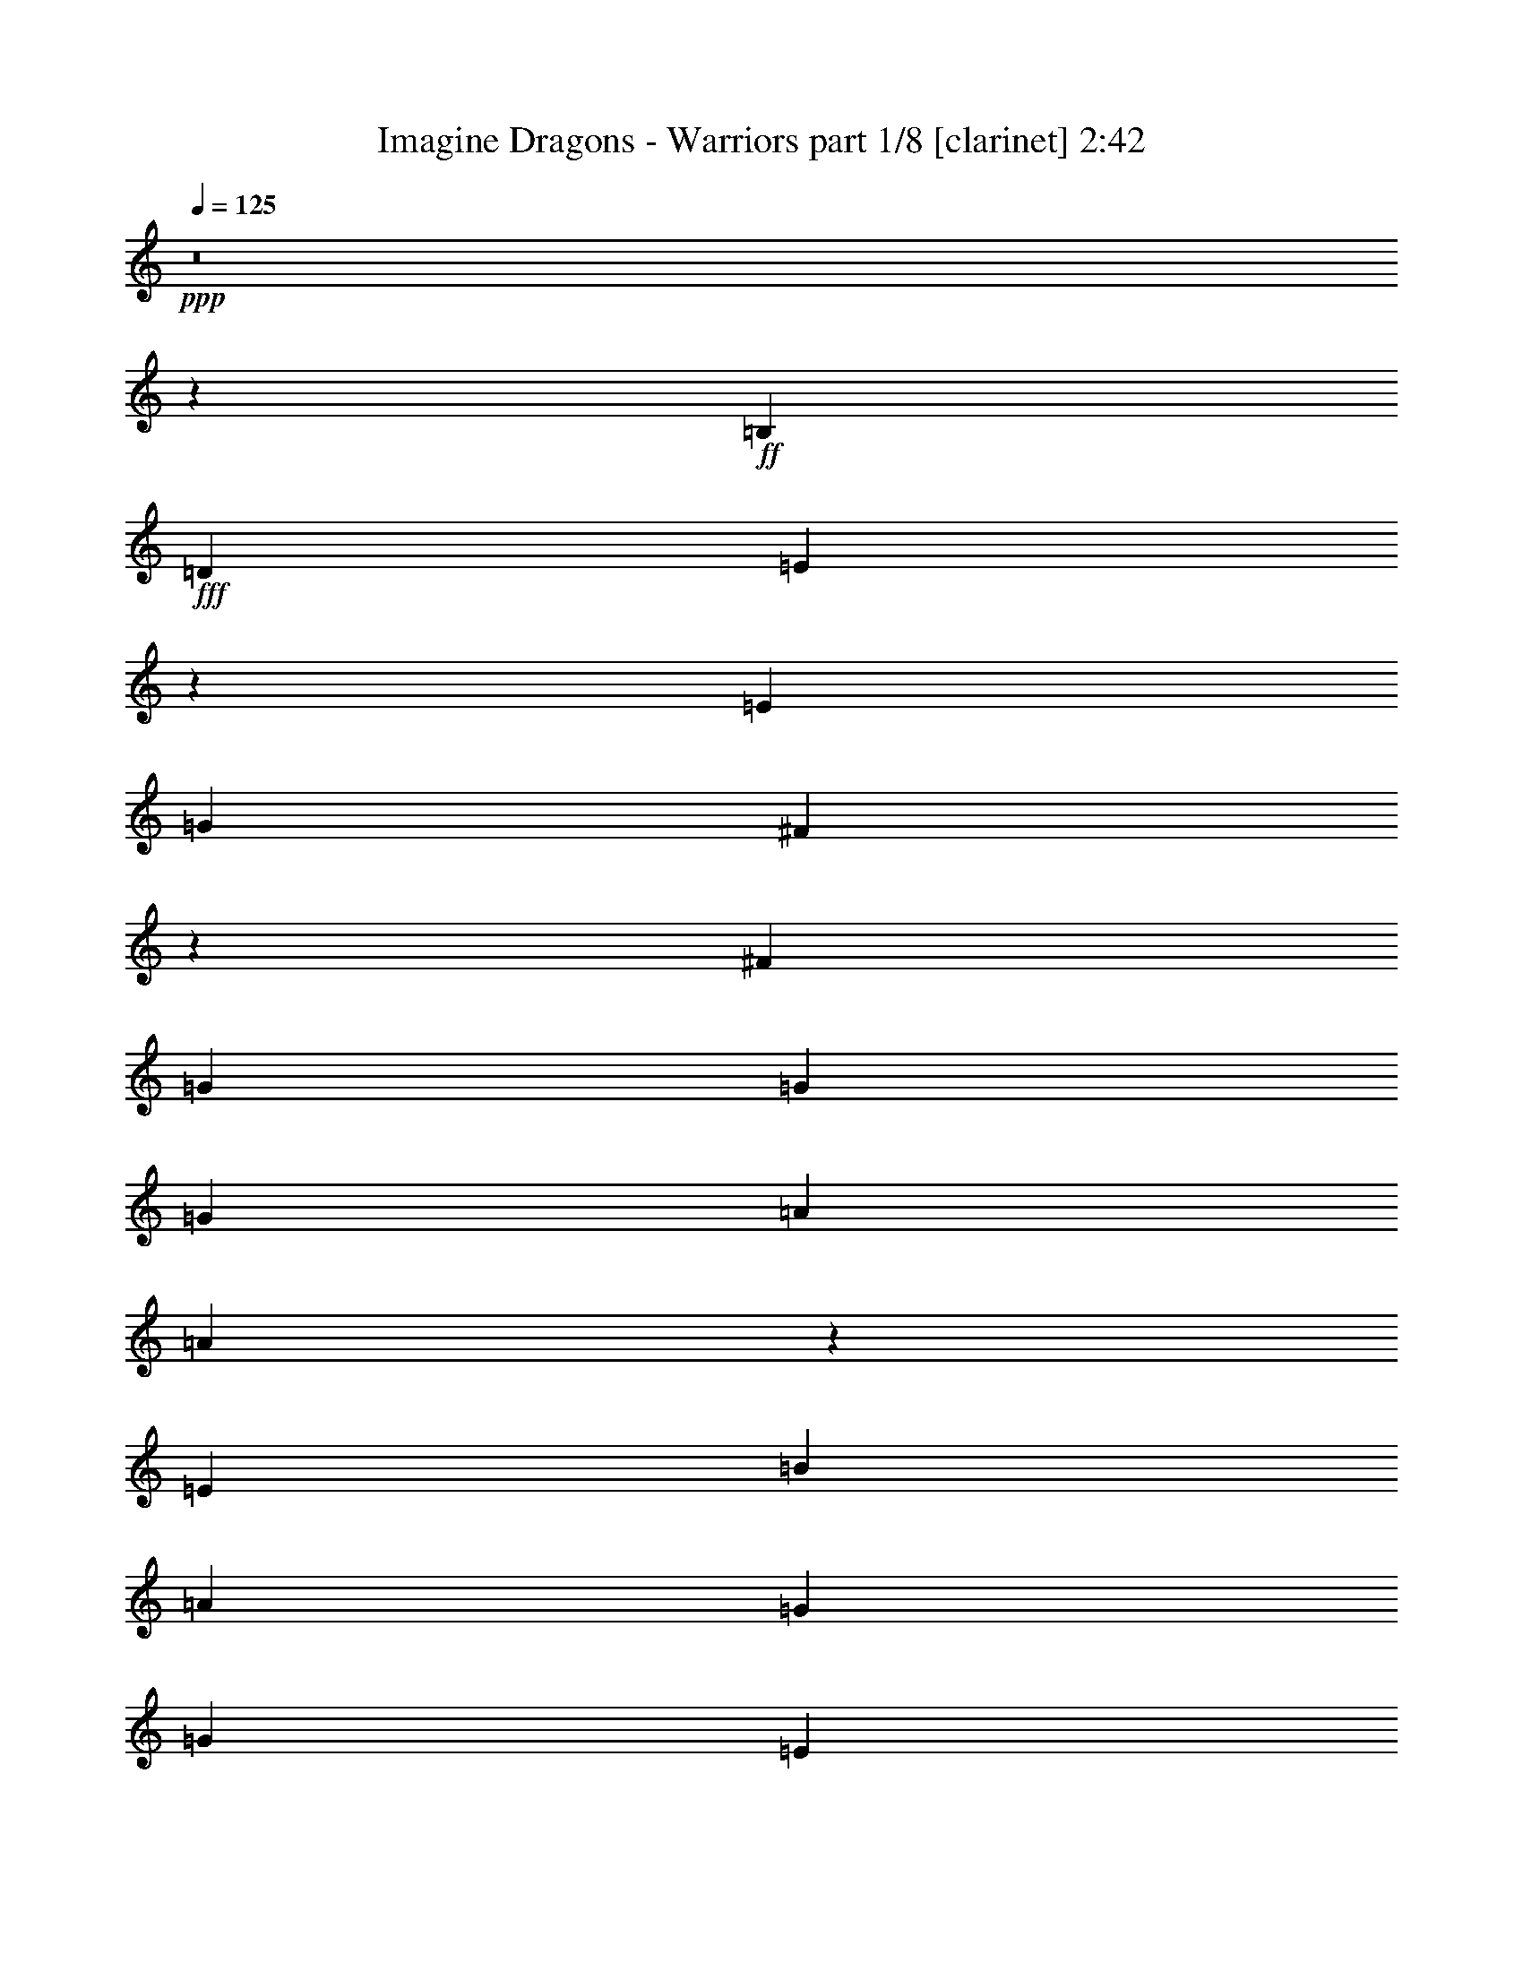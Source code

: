 % Produced with Bruzo's Transcoding Environment
% Transcribed by  : Bruzo

X:1
T:  Imagine Dragons - Warriors part 1/8 [clarinet] 2:42
Z: Transcribed with BruTE
L: 1/4
Q: 125
K: C
+ppp+
z8
z58403/16928
+ff+
[=B,2425/8464]
+fff+
[=D4321/8464]
[=E30731/16928]
z8687/16928
[=E2425/8464]
[=G4321/8464]
[^F30721/16928]
z589/736
[^F4321/8464]
[=G17813/16928]
[=G4321/8464]
[=G17813/16928]
[=A4321/8464]
[=A30701/16928]
z379/736
[=E2425/8464]
[=B4321/8464]
[=A17813/16928]
[=G4321/8464]
[=G12963/16928]
[=E2425/8464]
[=B4321/8464]
[=A17813/16928]
[=G4321/8464]
[=G17813/16928]
[=G4321/8464]
[=G3373/4232]
[=G4321/4232]
[=G9171/16928]
[^F4321/4232]
[^F39947/16928]
[=B,4321/8464]
[=E11067/4232]
[=G4321/8464]
[^F30641/16928]
z13627/16928
[^F4321/8464]
[=G17813/16928]
[=G4321/8464]
[=G17813/16928]
[=A4321/8464]
[=A30621/16928]
z13647/16928
[=B4321/8464]
[=A17813/16928]
[=G4321/8464]
[=G3373/4232]
[=E4321/16928]
[=B4321/8464]
[=A17813/16928]
[=G4321/8464]
[=G17813/16928]
[=G4321/8464]
[=G3373/4232]
[=G4321/4232]
[=G9171/16928]
[^F4321/4232]
[^F20007/8464]
z403/529
[=E39947/16928]
[=E4321/8464]
[=E17813/16928]
[=E12963/16928]
[=E3373/4232]
[=E4321/8464]
[=E57231/16928]
[^D26455/8464]
[=B17813/8464]
[=B4321/8464]
[=B4321/8464]
[=B3373/4232]
[=G4321/8464]
[=G17813/16928]
[=B12963/16928]
[=B3373/2116]
[=A26455/16928]
[^F26455/8464]
[=E19709/8464]
[=E4321/8464]
[=E17813/16928]
[=E3373/4232]
[=E12963/16928]
[=E4321/8464]
[=E39947/16928]
+ff+
[^F4321/16928]
[=E4321/16928]
+fff+
[^D9171/16928]
[^D26455/8464]
+ff+
[=B35097/16928]
+fff+
[=B4321/8464]
[=B9171/16928]
[=B12963/16928]
[=G4321/8464]
[=G17813/16928]
[=B3373/4232]
[=B26455/16928]
[=A26455/16928]
[^F26629/16928]
z12789/16928
[=E3373/4232]
[=E26619/16928]
z12799/16928
[=G,9171/16928]
[^F,43739/16928]
[^F,9171/16928]
[=G,3847/2116]
[=G,4321/4232]
[=A,9171/16928]
[=A,26589/16928]
z12829/16928
[=B,3373/4232]
[=A,4321/4232]
[=G,9171/16928]
[=G,12963/16928]
[=B,3373/4232]
[=A,4321/4232]
[=G,9171/16928]
[=G,12963/16928]
[=G,3373/4232]
[=G,4321/8464]
[=G,17813/16928]
[=G,12963/16928]
[^F,3373/4232]
[^F,19709/8464]
[=B,9171/16928]
[=E43739/16928]
[=G9171/16928]
[^F15425/8464]
z12889/16928
[^F9171/16928]
[=G4321/4232]
[=G9171/16928]
[=G4321/4232]
[=A9171/16928]
[=A15415/8464]
z12909/16928
[=B9171/16928]
[=A4321/4232]
[=G9171/16928]
[=G4321/4232]
[=B9171/16928]
[=A4321/4232]
[=G9171/16928]
[=G4321/4232]
[=G3373/4232]
[=G12963/16928]
[=G3373/4232]
[=G12963/16928]
[^F3373/4232]
[^F39165/16928]
z13745/16928
[=E19709/8464]
[=E9171/16928]
[=E17813/16928]
[=E12963/16928]
[=E3373/4232]
[=E4321/8464]
[=E57231/16928]
[^D26455/8464]
[=B35097/16928]
[=B9171/16928]
[=B4321/8464]
[=B3373/4232]
[=G4321/8464]
[=G17813/16928]
[=B12963/16928]
[=B26455/16928]
[=A26455/16928]
[^F26455/8464]
[=E39947/16928]
[=E4321/8464]
[=E17813/16928]
[=E12963/16928]
[=E3373/4232]
[=E4321/8464]
[=E39947/16928]
+ff+
[^F4321/16928]
[=E4321/16928]
+fff+
[^D4321/8464]
[^D26455/8464]
+ff+
[=B17813/8464]
+fff+
[=B4321/8464]
[=B4321/8464]
[=B3373/4232]
[=G4321/8464]
[=G17813/16928]
[=B12963/16928]
[=B26455/16928]
[=A26455/16928]
[^F26309/16928]
z26601/16928
[=E13603/16928]
z8
z8
z8
z8
z8
z8
z10471/8464
[=E19709/8464]
[=E4321/8464]
[=E17813/16928]
[=E3373/4232]
[=E12963/16928]
[=E4321/8464]
[=E1805/529]
[^D26455/8464]
[=B35097/16928]
[=B4321/8464]
[=B9171/16928]
[=B12963/16928]
[=G9171/16928]
[=G4321/4232]
[=B3373/4232]
[=B26455/16928]
[=A26455/16928]
[^F26455/8464]
[=E19709/8464]
[=E9171/16928]
[=E4321/4232]
[=E3373/4232]
[=E12963/16928]
[=E9171/16928]
[=E19709/8464]
+ff+
[^F4321/16928]
[=E4321/16928]
+fff+
[^D9171/16928]
[^D26455/8464]
+ff+
[=B35097/16928]
+fff+
[=B4321/8464]
[=B9171/16928]
[=B12963/16928]
[=G9171/16928]
[=G4321/4232]
[=B3373/4232]
[=B26455/16928]
[=A26455/16928]
[^F13259/8464]
z8
z8
z8
z8
z13/16

X:2
T:  Imagine Dragons - Warriors part 2/8 [flute] 2:42
Z: Transcribed with BruTE
L: 1/4
Q: 125
K: C
+ppp+
z8
z8
z8
z8
z8
z8
z8
z8
z8
z8
z8
z8
z8
z8
z8
z8
z8
z8
z8
z8
z8
z8
z8
z8
z8
z8
z24475/16928
+mp+
[^F9171/16928]
+fff+
[=A4321/8464]
[=G4321/8464]
[^F9171/16928]
[=E4321/8464]
[^D4321/8464]
[=E26455/8464]
[=D26455/8464]
[=B26455/4232]
[=E26455/8464]
[^F26455/8464]
[=G26455/8464]
[=G26455/16928]
[=A26455/16928]
[=B26455/8464]
[=E25/16=B25/16-]
[^F6615/4232=B6615/4232]
[=A26455/16928]
[=E26455/16928]
[^F3373/2116]
[=G26455/16928]
[=A26455/16928]
[=B26455/16928]
[^F26455/16928]
[=G26455/16928]
[=A26455/16928]
[=B26455/16928]
[=G26455/16928]
[^F26455/16928]
[=E26455/8464]
[=C26455/8464=E26455/8464]
[=A,26455/8464=E26455/8464]
[=B,26455/8464=E26455/8464]
[=B26455/8464]
[=B26455/8464]
[=B26455/16928]
[=c26455/16928]
[=B26455/8464]
[=e26455/8464]
[=e26455/8464]
[=d26455/16928]
[=c26455/16928]
[=B26455/8464]
[=e26455/8464]
[=e26455/8464]
[^f26455/8464]
[^d26455/8464]
[=B,4321/8464]
[=C9171/16928]
[=B,4321/8464]
[=A,4321/8464]
[=B,9171/16928]
[=A,4321/8464]
[=G,4321/8464]
[=A,9171/16928]
[=G,4321/8464]
[^F,4321/8464]
[=G,9171/16928]
[^F,4321/8464]
[=E,26455/16928]
[=B,26455/16928=E26455/16928]
[=E,26455/16928]
[=B,26455/16928=E26455/16928]
[^F26455/8464]
[=G26455/8464]
[=E,26449/8464]
z8
z11/8

X:3
T:  Imagine Dragons - Warriors part 3/8 [bagpipes] 2:42
Z: Transcribed with BruTE
L: 1/4
Q: 125
K: C
+ppp+
z8
z9527/2116
+ff+
[=E6857/8464=B6857/8464]
z12741/16928
+f+
[=E13709/16928=B13709/16928]
z24539/33856
[=D28361/33856=A28361/33856]
z24549/33856
[=D28351/33856=A28351/33856]
z25035/33856
[=C27865/33856=G27865/33856]
z25045/33856
[=C27855/33856=G27855/33856]
z390/529
[=B,6985/8464^F6985/8464]
z12485/16928
[=B,13965/16928^F13965/16928]
z1597/2116
[=E6837/8464=B6837/8464]
z12781/16928
[=E13669/16928=B13669/16928]
z24619/33856
[=D28281/33856=A28281/33856]
z24629/33856
[=D28271/33856=A28271/33856]
z25115/33856
[=C27785/33856=G27785/33856]
z25125/33856
[=C27775/33856=G27775/33856]
z1565/2116
[=B,6965/8464^F6965/8464]
z12525/16928
[=B,13925/16928^F13925/16928]
z801/1058
[=E6817/8464=B6817/8464]
z12821/16928
[=E13629/16928=B13629/16928]
z24699/33856
[=D28201/33856=A28201/33856]
z24709/33856
[=D28191/33856=A28191/33856]
z25195/33856
[=C27705/33856=G27705/33856]
z25205/33856
[=C27695/33856=G27695/33856]
z785/1058
[=B,6945/8464^F6945/8464]
z12565/16928
[=B,13885/16928^F13885/16928]
z1607/2116
[=E6797/8464=B6797/8464]
z12861/16928
[=E13589/16928=B13589/16928]
z24779/33856
[=D28121/33856=A28121/33856]
z24789/33856
[=D28111/33856=A28111/33856]
z25275/33856
[=C27625/33856=G27625/33856]
z25285/33856
[=C27615/33856=G27615/33856]
z1575/2116
[=B,6925/8464^F6925/8464]
z12605/16928
[=B,13845/16928^F13845/16928]
z403/529
[=E,76825/33856-=E76825/33856-=B76825/33856-]
[=E,/8^F,/8-=E/8^F/8-=B/8^c/8-]
[^F,2533/4232-^F2533/4232-^c2533/4232-]
[^F,/8=G,/8-^F/8=G/8-^c/8=d/8-]
[=G,9901/4232=G9901/4232=d9901/4232]
[=B,26641/33856=B26641/33856^f26641/33856]
[=C105105/33856=c105105/33856=g105105/33856]
[=B,106773/33856=B106773/33856^f106773/33856]
[=E,78941/33856=E78941/33856=B78941/33856]
[^F,5595/8464-^F5595/8464-^c5595/8464-]
[^F,/8=G,/8-^F/8=G/8-^c/8=d/8-]
[=G,9901/4232=G9901/4232=d9901/4232]
[=B,26641/33856=B26641/33856^f26641/33856]
[=C104047/33856-=c104047/33856-=g104047/33856-]
[=B,/8-=C/8=B/8-=c/8^f/8-=g/8]
[=B,104657/33856=B104657/33856^f104657/33856]
[=E,77883/33856=E77883/33856=B77883/33856]
[^F,11719/16928-^F11719/16928-^c11719/16928-]
[^F,/8=G,/8-^F/8=G/8-^c/8=d/8-]
[=G,39075/16928=G39075/16928=d39075/16928]
[=B,27699/33856=B27699/33856^f27699/33856]
[=C102989/33856-=c102989/33856-=g102989/33856-]
[=B,/8-=C/8=B/8-=c/8^f/8-=g/8]
[=B,104657/33856=B104657/33856^f104657/33856]
[=E,77883/33856=E77883/33856=B77883/33856]
[^F,11719/16928-^F11719/16928-^c11719/16928-]
[^F,/8=G,/8-^F/8=G/8-^c/8=d/8-]
[=G,39075/16928=G39075/16928=d39075/16928]
[=B,27699/33856=B27699/33856^f27699/33856]
[=C102989/33856-=c102989/33856-=g102989/33856-]
[=B,/8-=C/8=B/8-=c/8^f/8-=g/8]
[=B,104419/33856=B104419/33856^f104419/33856]
[=E26455/8464=b26455/8464]
[=E105343/33856=b105343/33856]
[=E26455/8464=c'26455/8464]
[=E12639/8464-=c'12639/8464-]
[=E/8^F/8-^f/8-=c'/8]
[^F24339/16928-^f24339/16928-]
[^F/8=G/8-=e/8-^f/8]
[=G26045/8464=e26045/8464]
[=G25159/16928-]
[=G/8=A/8-]
[=A51747/33856]
[=B19709/8464]
[=B26507/33856]
[^d25807/8464-]
[=E/8-^d/8]
[=E12665/4232-]
[=D/8-=E/8]
[=D50213/16928-]
[=C/8-=D/8]
[=C52805/16928]
[=B,2213/736-]
[=B,/8=C/8-]
[=C52805/16928]
[=G,106297/33856]
[=A,26455/16928]
[=A,13237/8464]
z52891/16928
[=E,77883/33856=E77883/33856=B77883/33856]
[^F,11719/16928-^F11719/16928-^c11719/16928-]
[^F,/8=G,/8-^F/8=G/8-^c/8=d/8-]
[=G,19273/8464-=G19273/8464-=d19273/8464-]
[=G,/8=B,/8-=G/8=B/8-=d/8^f/8-]
[=B,24525/33856=B24525/33856^f24525/33856]
[=C105105/33856=c105105/33856=g105105/33856]
[=B,106773/33856=B106773/33856^f106773/33856]
[=E,76825/33856-=E76825/33856-=B76825/33856-]
[=E,/8^F,/8-=E/8^F/8-=B/8^c/8-]
[^F,2533/4232-^F2533/4232-^c2533/4232-]
[^F,/8=G,/8-^F/8=G/8-^c/8=d/8-]
[=G,19273/8464-=G19273/8464-=d19273/8464-]
[=G,/8=B,/8-=G/8=B/8-=d/8^f/8-]
[=B,24525/33856=B24525/33856^f24525/33856]
[=C105105/33856=c105105/33856=g105105/33856]
[=B,106773/33856=B106773/33856^f106773/33856]
[=E,76825/33856-=E76825/33856-=B76825/33856-]
[=E,/8^F,/8-=E/8^F/8-=B/8^c/8-]
[^F,2533/4232-^F2533/4232-^c2533/4232-]
[^F,/8=G,/8-^F/8=G/8-^c/8=d/8-]
[=G,19273/8464-=G19273/8464-=d19273/8464-]
[=G,/8=B,/8-=G/8=B/8-=d/8^f/8-]
[=B,24525/33856=B24525/33856^f24525/33856]
[=C105105/33856=c105105/33856=g105105/33856]
[=B,106773/33856=B106773/33856^f106773/33856]
[=E,76825/33856-=E76825/33856-=B76825/33856-]
[=E,/8^F,/8-=E/8^F/8-=B/8^c/8-]
[^F,2533/4232-^F2533/4232-^c2533/4232-]
[^F,/8=G,/8-^F/8=G/8-^c/8=d/8-]
[=G,19273/8464-=G19273/8464-=d19273/8464-]
[=G,/8=B,/8-=G/8=B/8-=d/8^f/8-]
[=B,24525/33856=B24525/33856^f24525/33856]
[=C105105/33856=c105105/33856=g105105/33856]
[=B,8113/16928=B8113/16928^f8113/16928-]
[=B,/8-=B/8-^f/8=a/8-]
[=B,15883/33856-=B15883/33856-=a15883/33856]
[=B,16569/33856-=B16569/33856-=g16569/33856]
[=B,8113/16928=B8113/16928^f8113/16928-]
[=B,/8-=B/8-=e/8-^f/8]
[=B,16457/33856-=B16457/33856-=e16457/33856]
[=B,15995/33856=B15995/33856^d15995/33856]
[=e51137/16928-]
[=d/8-=e/8]
[=d52567/16928]
[=c106773/33856]
[=B104867/33856]
[=e51137/16928-]
[=d/8-=e/8]
[=d52567/16928]
[=c106773/33856]
[=B104867/33856]
[=e51137/16928-]
[=d/8-=e/8]
[=d52567/16928]
[=c106773/33856]
[=B103809/33856-]
[=B/8=e/8-]
[=e50079/16928-]
[=d/8-=e/8]
[=d51509/16928-]
[=c/8-=d/8]
[=c104657/33856]
[=B102751/33856-]
[=E/8-=B/8]
[=E105073/33856]
z8
z11549/8464
[=E,77883/33856=E77883/33856=B77883/33856]
[^F,11719/16928-^F11719/16928-^c11719/16928-]
[^F,/8=G,/8-^F/8=G/8-^c/8=d/8-]
[=G,39075/16928=G39075/16928=d39075/16928]
[=B,27699/33856=B27699/33856^f27699/33856]
[=C102989/33856-=c102989/33856-=g102989/33856-]
[=B,/8-=C/8=B/8-=c/8^f/8-=g/8]
[=B,104657/33856=B104657/33856^f104657/33856]
[=E,77883/33856=E77883/33856=B77883/33856]
[^F,27699/33856^F27699/33856^c27699/33856]
[=C74575/33856-=c74575/33856-=g74575/33856-]
[=G,/8-=C/8=G/8-=c/8=d/8-=g/8]
[=G,12091/16928-=G12091/16928-=d12091/16928-]
[=G,/8=A,/8-=G/8=A/8-=d/8=e/8-]
[=A,25397/8464-=A25397/8464-=e25397/8464-]
[=A,/8=B,/8-=A/8=B/8-=e/8^f/8-]
[=B,104419/33856=B104419/33856^f104419/33856]
[=C101559/33856-=c101559/33856-=g101559/33856-]
[=G,/8-=C/8=G/8-=c/8=d/8-=g/8]
[=G,51509/16928-=G51509/16928-=d51509/16928-]
[=G,/8=A,/8-=G/8=A/8-=d/8=e/8-]
[=A,25397/8464-=A25397/8464-=e25397/8464-]
[=A,/8=B,/8-=A/8=B/8-=e/8^f/8-]
[=B,104657/33856=B104657/33856^f104657/33856]
[=B16331/33856]
[=c19295/33856]
[=B14215/33856-]
[=A/8-=B/8]
[=A16121/33856]
[=B15273/33856-]
[=A/8-=B/8]
[=A3911/8464]
[=G2101/4232]
[=A9409/16928]
[=G17189/33856]
[^F17379/33856]
[=G18247/33856]
[^F16903/33856]
[=E,26455/8464=B,26455/8464=E26455/8464]
[=E,26455/8464=B,26455/8464=E26455/8464]
[=E,26455/8464=B,26455/8464=E26455/8464]
[=E,26455/8464=B,26455/8464=E26455/8464]
[=E,212549/33856=B,212549/33856=E212549/33856]
z25/4

X:4
T:  Imagine Dragons - Warriors part 4/8 [horn] 2:42
Z: Transcribed with BruTE
L: 1/4
Q: 125
K: C
+ppp+
z8
z8
z8
z8
z11653/2116
+fff+
[=B,39947/16928]
[=B,4321/8464]
[=D30641/16928]
z13627/16928
[=D4321/8464]
[=E17813/16928]
[=B,4321/8464]
[=B,17813/16928]
[=A,4321/8464]
[=A,30621/16928]
z8
z8
z8
z525/2116
[=B12963/16928]
[=B3373/4232]
[=B4321/8464]
[=B56981/16928]
z8
z24085/16928
[=E106049/16928=G106049/16928]
z16411/4232
[=B3373/4232]
[=B12963/16928]
[=B4321/8464]
[=B2425/8464]
[=E106009/16928=G106009/16928]
z8
z8
z8
z8
z8
z8
z8
z8
z41021/16928
[=B12963/16928]
[=B3373/4232]
[=B4321/8464]
[=B4321/16928]
[=B35097/16928]
[=B9171/16928]
[=B4321/8464]
[=B3373/4232]
[=B4321/8464]
[=B4321/16928]
[=B3373/4232]
[=B12963/16928]
[=c26455/16928]
[=B26455/16928]
[^F26455/8464]
[=E8-=G8-]
[=E23205/16928=G23205/16928]
z53011/16928
[=E132275/16928=G132275/16928]
[=E26455/16928]
[^D26309/16928]
z8
z8
z8
z8
z8
z8
z8
z97415/16928
[=B3373/4232]
[=B12963/16928]
[=B4321/8464]
[=B2425/8464]
[=G35097/16928=B35097/16928]
[=G4321/8464=B4321/8464]
[=G9171/16928=B9171/16928]
[=G12963/16928=B12963/16928]
[=E9171/16928=B9171/16928]
[=E4321/16928=B4321/16928]
[=E12963/16928=B12963/16928]
[=E3373/4232=B3373/4232]
[=G26455/16928=c26455/16928]
[=E26455/16928=B26455/16928]
[^D26455/8464=B26455/8464]
[=G8-=B8-]
[=G509/368=B509/368]
z12855/16928
[=B3373/4232]
[=B12963/16928]
[=B9171/16928]
[=B4321/16928]
[=G35097/16928=B35097/16928]
[=G4321/8464=B4321/8464]
[=G9171/16928=B9171/16928]
[=G12963/16928=B12963/16928]
[=E9171/16928=B9171/16928]
[=E4321/16928=B4321/16928]
[=E12963/16928=B12963/16928]
[=E3373/4232=B3373/4232]
[=G26455/16928=c26455/16928]
[=E26455/16928=B26455/16928]
[^D13259/8464=B13259/8464]
z8
z8
z8
z8
z13/16

X:5
T:  Imagine Dragons - Warriors part 5/8 [lute] 2:42
Z: Transcribed with BruTE
L: 1/4
Q: 125
K: C
+ppp+
+mp+
[=E,3373/4232=E3373/4232=B3373/4232]
[=E,4321/16928=E4321/16928=B4321/16928]
[=E,4321/16928=E4321/16928=B4321/16928]
[=E,4321/16928=E4321/16928=B4321/16928]
[=E,19445/33856=E19445/33856=B19445/33856]
+ppp+
[=E,7539/33856=E7539/33856=B7539/33856]
+mp+
[=E,12963/33856=E12963/33856=B12963/33856]
+ppp+
[=E,12963/33856=E12963/33856=B12963/33856]
+mp+
[=D,3373/4232^F3373/4232=A3373/4232]
[=D,4321/16928^F4321/16928=A4321/16928]
[=D,4321/16928^F4321/16928=A4321/16928]
[=D,4321/16928^F4321/16928=A4321/16928]
[=D,19445/33856^F19445/33856=A19445/33856]
+ppp+
[=D,7539/33856^F7539/33856=A7539/33856]
+mp+
[=D,12963/33856^F12963/33856=A12963/33856]
+ppp+
[=D,12963/33856^F12963/33856=A12963/33856]
+mp+
[=E,3373/4232=E3373/4232=G3373/4232]
[=E,4321/16928=E4321/16928=G4321/16928]
[=E,4321/16928=E4321/16928=G4321/16928]
[=E,4321/16928=E4321/16928=G4321/16928]
[=E,19445/33856=E19445/33856=G19445/33856]
+ppp+
[=E,7539/33856=E7539/33856=G7539/33856]
+mp+
[=E,12963/33856=E12963/33856=G12963/33856]
+ppp+
[=E,12963/33856=E12963/33856=G12963/33856]
+mp+
[^D,3373/4232^D3373/4232=G3373/4232]
[^D,4321/16928^D4321/16928=G4321/16928]
+ppp+
[^D,4321/16928^D4321/16928=G4321/16928]
+mp+
[^D,4321/16928^D4321/16928=G4321/16928]
[^D,6313/16928^D6313/16928=G6313/16928]
z10071/8464
[=E,3373/4232=E3373/4232=B3373/4232]
[=E,4321/16928=E4321/16928=B4321/16928]
[=E,4321/16928=E4321/16928=B4321/16928]
[=E,4321/16928=E4321/16928=B4321/16928]
[=E,4321/16928=E4321/16928=B4321/16928]
[=E,4321/16928=E4321/16928=B4321/16928]
[=E,2425/8464=E2425/8464=B2425/8464]
[=E,4321/16928=E4321/16928=B4321/16928]
[=E,4321/16928=E4321/16928=B4321/16928]
[=E,4321/16928=E4321/16928=B4321/16928]
[=D,3373/4232^F3373/4232=A3373/4232]
[=D,4321/16928^F4321/16928=A4321/16928]
[=D,4321/16928^F4321/16928=A4321/16928]
[=D,4321/16928^F4321/16928=A4321/16928]
[=D,4321/16928^F4321/16928=A4321/16928]
[=D,4321/16928^F4321/16928=A4321/16928]
[=D,2425/8464^F2425/8464=A2425/8464]
[=D,4321/16928^F4321/16928=A4321/16928]
[=D,4321/16928^F4321/16928=A4321/16928]
[=D,4321/16928^F4321/16928=A4321/16928]
[=E,3373/4232=E3373/4232=G3373/4232]
[=E,4321/16928=E4321/16928=G4321/16928]
[=E,4321/16928=E4321/16928=G4321/16928]
[=E,4321/16928=E4321/16928=G4321/16928]
[=E,4321/16928=E4321/16928=G4321/16928]
[=E,4321/16928=E4321/16928=G4321/16928]
[=E,2425/8464=E2425/8464=G2425/8464]
[=E,4321/16928=E4321/16928=G4321/16928]
[=E,4321/16928=E4321/16928=G4321/16928]
[=E,4321/16928=E4321/16928=G4321/16928]
[^D,3373/4232^D3373/4232=G3373/4232]
[^D,4321/16928^D4321/16928=G4321/16928]
[^D,4321/16928^D4321/16928=G4321/16928]
[^D,4321/16928^D4321/16928=G4321/16928]
[^D,4321/16928^D4321/16928=G4321/16928]
[^D,4321/16928^D4321/16928=G4321/16928]
[^D,2425/8464^D2425/8464=G2425/8464]
[^D,4321/16928^D4321/16928=G4321/16928]
[^D,4321/16928^D4321/16928=G4321/16928]
[^D,4321/16928^D4321/16928=G4321/16928]
[=E,3373/4232=E3373/4232=B3373/4232]
[=E,4321/16928=E4321/16928=B4321/16928]
[=E,4321/16928=E4321/16928=B4321/16928]
[=E,4321/16928=E4321/16928=B4321/16928]
[=E,4321/16928=E4321/16928=B4321/16928]
[=E,4321/16928=E4321/16928=B4321/16928]
[=E,2425/8464=E2425/8464=B2425/8464]
[=E,4321/16928=E4321/16928=B4321/16928]
[=E,4321/16928=E4321/16928=B4321/16928]
[=E,4321/16928=E4321/16928=B4321/16928]
[=D,3373/4232^F3373/4232=A3373/4232]
[=D,4321/16928^F4321/16928=A4321/16928]
[=D,4321/16928^F4321/16928=A4321/16928]
[=D,4321/16928^F4321/16928=A4321/16928]
[=D,4321/16928^F4321/16928=A4321/16928]
[=D,2425/8464^F2425/8464=A2425/8464]
[=D,4321/16928^F4321/16928=A4321/16928]
[=D,4321/16928^F4321/16928=A4321/16928]
[=D,4321/16928^F4321/16928=A4321/16928]
[=D,4321/16928^F4321/16928=A4321/16928]
[=E,3373/4232=E3373/4232=G3373/4232]
[=E,4321/16928=E4321/16928=G4321/16928]
[=E,4321/16928=E4321/16928=G4321/16928]
[=E,4321/16928=E4321/16928=G4321/16928]
[=E,4321/16928=E4321/16928=G4321/16928]
[=E,2425/8464=E2425/8464=G2425/8464]
[=E,4321/16928=E4321/16928=G4321/16928]
[=E,4321/16928=E4321/16928=G4321/16928]
[=E,4321/16928=E4321/16928=G4321/16928]
[=E,4321/16928=E4321/16928=G4321/16928]
[^D,3373/4232^D3373/4232=G3373/4232]
[^D,4321/16928^D4321/16928=G4321/16928]
[^D,4321/16928^D4321/16928=G4321/16928]
[^D,4321/16928^D4321/16928=G4321/16928]
[^D,4321/16928^D4321/16928=G4321/16928]
[^D,2425/8464^D2425/8464=G2425/8464]
[^D,4321/16928^D4321/16928=G4321/16928]
[^D,4321/16928^D4321/16928=G4321/16928]
[^D,4321/16928^D4321/16928=G4321/16928]
[^D,4321/16928^D4321/16928=G4321/16928]
[=E,3373/4232=E3373/4232=B3373/4232]
[=E,4321/16928=E4321/16928=B4321/16928]
[=E,4321/16928=E4321/16928=B4321/16928]
[=E,4321/16928=E4321/16928=B4321/16928]
[=E,4321/16928=E4321/16928=B4321/16928]
[=E,2425/8464=E2425/8464=B2425/8464]
[=E,4321/16928=E4321/16928=B4321/16928]
[=E,4321/16928=E4321/16928=B4321/16928]
[=E,4321/16928=E4321/16928=B4321/16928]
[=E,4321/16928=E4321/16928=B4321/16928]
[=D,3373/4232^F3373/4232=A3373/4232]
[=D,4321/16928^F4321/16928=A4321/16928]
[=D,4321/16928^F4321/16928=A4321/16928]
[=D,4321/16928^F4321/16928=A4321/16928]
[=D,4321/16928^F4321/16928=A4321/16928]
[=D,2425/8464^F2425/8464=A2425/8464]
[=D,4321/16928^F4321/16928=A4321/16928]
[=D,4321/16928^F4321/16928=A4321/16928]
[=D,4321/16928^F4321/16928=A4321/16928]
[=D,4321/16928^F4321/16928=A4321/16928]
[=E,3373/4232=E3373/4232=G3373/4232]
[=E,4321/16928=E4321/16928=G4321/16928]
[=E,4321/16928=E4321/16928=G4321/16928]
[=E,4321/16928=E4321/16928=G4321/16928]
[=E,4321/16928=E4321/16928=G4321/16928]
[=E,2425/8464=E2425/8464=G2425/8464]
[=E,4321/16928=E4321/16928=G4321/16928]
[=E,4321/16928=E4321/16928=G4321/16928]
[=E,4321/16928=E4321/16928=G4321/16928]
[=E,4321/16928=E4321/16928=G4321/16928]
[^D,3373/4232^D3373/4232=G3373/4232]
[^D,4321/16928^D4321/16928=G4321/16928]
[^D,4321/16928^D4321/16928=G4321/16928]
[^D,4321/16928^D4321/16928=G4321/16928]
[^D,4321/16928^D4321/16928=G4321/16928]
[^D,2425/8464^D2425/8464=G2425/8464]
[^D,4321/16928^D4321/16928=G4321/16928]
[^D,4321/16928^D4321/16928=G4321/16928]
[^D,4321/16928^D4321/16928=G4321/16928]
[^D,4321/16928^D4321/16928=G4321/16928]
[=E,26455/8464=E26455/8464=B26455/8464]
[=D,26455/8464^F26455/8464=A26455/8464]
[=E,26455/8464=E26455/8464=B26455/8464]
[^D,26455/8464^D26455/8464=B26455/8464]
[=E,2425/8464=B2425/8464]
[=E,4321/16928=B4321/16928]
[=E,4321/16928=B4321/16928]
[=E,12963/16928=B12963/16928]
[=E,2425/8464=B2425/8464]
[=E,4321/16928=B4321/16928]
[=E,4321/16928=B4321/16928]
[=E,12963/16928=B12963/16928]
[=E,2425/8464=B2425/8464]
[=E,4321/16928=B4321/16928]
[=E,4321/16928=B4321/16928]
[=E,12963/16928=B12963/16928]
[=E,2425/8464=B2425/8464]
[=E,4321/16928=B4321/16928]
[=E,4321/16928=B4321/16928]
[=E,12963/16928=B12963/16928]
[=F,2425/8464=c2425/8464]
[=F,4321/16928=c4321/16928]
[=F,4321/16928=c4321/16928]
[=F,12963/16928=c12963/16928]
[=F,2425/8464=c2425/8464]
[=F,4321/16928=c4321/16928]
[=F,4321/16928=c4321/16928]
[=F,12963/16928=c12963/16928]
[=E,2425/8464=B2425/8464]
[=E,4321/16928=B4321/16928]
[=E,4321/16928=B4321/16928]
[=E,12963/16928=B12963/16928]
[=E,2425/8464=B2425/8464]
[=E,4321/16928=B4321/16928]
[=E,4321/16928=B4321/16928]
[=E,4321/16928=B4321/16928]
[=E,4321/16928=B4321/16928]
[=E,4321/16928=B4321/16928]
[=E,2425/8464=B2425/8464]
[=E,4321/16928=B4321/16928]
[=E,4321/16928=B4321/16928]
[=E,12963/16928=B12963/16928]
[=E,2425/8464=B2425/8464]
[=E,4321/16928=B4321/16928]
[=E,4321/16928=B4321/16928]
[=E,12963/16928=B12963/16928]
[=E,2425/8464=B2425/8464]
[=E,4321/16928=B4321/16928]
[=E,4321/16928=B4321/16928]
[=E,12963/16928=B12963/16928]
[=E,2425/8464=B2425/8464]
[=E,4321/16928=B4321/16928]
[=E,4321/16928=B4321/16928]
[=E,12963/16928=B12963/16928]
[=F,2425/8464=c2425/8464]
[=F,4321/16928=c4321/16928]
[=F,4321/16928=c4321/16928]
[=F,3373/4232=c3373/4232]
[=F,4321/16928=c4321/16928]
[=F,4321/16928=c4321/16928]
[=F,4321/16928=c4321/16928]
[=F,3373/4232=c3373/4232]
[=E,4321/16928=B4321/16928]
[=E,4321/16928=B4321/16928]
[=E,4321/16928=B4321/16928]
[=E,3373/4232=B3373/4232]
[=E,4321/16928=B4321/16928]
[=E,4321/16928=B4321/16928]
[=E,4321/16928=B4321/16928]
[=E,4321/16928=B4321/16928]
[=E,4321/16928=B4321/16928]
[=E,2425/8464=B2425/8464]
[=E,4321/16928=B4321/16928]
[=E,4321/16928=B4321/16928]
[=E,4321/16928=B4321/16928]
[=E,3373/4232=B3373/4232]
[=E,4321/16928=B4321/16928]
[=E,4321/16928=B4321/16928]
[=E,4321/16928=B4321/16928]
[=E,3373/4232=B3373/4232]
[=E,4321/16928=B4321/16928]
[=E,4321/16928=B4321/16928]
[=E,4321/16928=B4321/16928]
[=E,3373/4232=B3373/4232]
[=E,4321/16928=B4321/16928]
[=E,4321/16928=B4321/16928]
[=E,4321/16928=B4321/16928]
[=E,3373/4232=B3373/4232]
[=F,4321/16928=c4321/16928]
[=F,4321/16928=c4321/16928]
[=F,4321/16928=c4321/16928]
[=F,3373/4232=c3373/4232]
[=F,4321/16928=c4321/16928]
[=F,4321/16928=c4321/16928]
[=F,4321/16928=c4321/16928]
[=F,3373/4232=c3373/4232]
[=E,4321/16928=B4321/16928]
[=E,4321/16928=B4321/16928]
[=E,4321/16928=B4321/16928]
[=E,3373/4232=B3373/4232]
[=E,4321/16928=B4321/16928]
[=E,4321/16928=B4321/16928]
[=E,4321/16928=B4321/16928]
[=E,4321/16928=B4321/16928]
[=E,4321/16928=B4321/16928]
[=E,2425/8464=B2425/8464]
[=E,4321/16928=B4321/16928]
[=E,4321/16928=B4321/16928]
[=E,4321/16928=B4321/16928]
[=E,3373/4232=B3373/4232]
[=E,4321/16928=B4321/16928]
[=E,4321/16928=B4321/16928]
[=E,4321/16928=B4321/16928]
[=E,3373/4232=B3373/4232]
[=E,4321/16928=B4321/16928]
[=E,4321/16928=B4321/16928]
[=E,4321/16928=B4321/16928]
[=E,3373/4232=B3373/4232]
[=E,4321/16928=B4321/16928]
[=E,4321/16928=B4321/16928]
[=E,4321/16928=B4321/16928]
[=E,3373/4232=B3373/4232]
[=F,4321/16928=c4321/16928]
[=F,4321/16928=c4321/16928]
[=F,4321/16928=c4321/16928]
[=F,3373/4232=c3373/4232]
[=F,4321/16928=c4321/16928]
[=F,4321/16928=c4321/16928]
[=F,4321/16928=c4321/16928]
[=F,3373/4232=c3373/4232]
[=E,4321/16928=B4321/16928]
[=E,4321/16928=B4321/16928]
[=E,4321/16928=B4321/16928]
[=E,3373/4232=B3373/4232]
[=E,4321/16928=B4321/16928]
[=E,4321/16928=B4321/16928]
[=E,4321/16928=B4321/16928]
[=E,4321/16928=B4321/16928]
[=E,2425/8464=B2425/8464]
[=E,4321/16928=B4321/16928]
[=B,4321/16928^F4321/16928=B4321/16928]
[=B,4321/16928]
[=B,4321/16928]
[=B,9171/16928]
[=B,4321/16928]
[=B,4321/16928^F4321/16928=B4321/16928]
[=B,4321/16928]
[=B,4321/16928]
[=B,9171/16928]
[=B,4321/16928]
[=B,4321/16928^F4321/16928=B4321/16928]
[=B,4321/16928]
[=B,4321/16928]
[=B,9171/16928]
[=B,4321/16928]
[=B,4321/16928=D4321/16928=B4321/16928]
[=B,4321/16928]
[=B,4321/16928]
[=B,9171/16928^F9171/16928=B9171/16928]
[=B,4321/16928]
[=C4321/16928=G4321/16928=c4321/16928]
[=C4321/16928]
[=C4321/16928]
[=C9171/16928]
[=C4321/16928]
[=C4321/16928=G4321/16928=c4321/16928]
[=C4321/16928]
[=C4321/16928]
[=C9171/16928]
[=C4321/16928]
[=C4321/16928=G4321/16928=c4321/16928]
[=C4321/16928]
[=C4321/16928]
[=C9171/16928]
[=C4321/16928]
[=C4321/16928=G4321/16928=c4321/16928]
[=C4321/16928]
[=C4321/16928]
[=C9171/16928]
[=C4321/16928]
[=B,4321/16928^F4321/16928=B4321/16928]
[=B4321/16928]
[=B4321/16928]
[=B9171/16928]
[=B4321/16928]
[=B,4321/16928^F4321/16928=B4321/16928]
[=B4321/16928]
[=B4321/16928]
[=B9171/16928]
[=B4321/16928]
[=B,4321/16928^F4321/16928=B4321/16928]
[=B4321/16928]
[=B4321/16928]
[=B9171/16928]
[=B4321/16928]
[=B,4321/16928^F4321/16928=B4321/16928]
[=B4321/16928]
[=B4321/16928]
[=B9171/16928]
[=B4321/16928]
[=B,4321/16928^F4321/16928=B4321/16928]
[=B4321/16928]
[=B4321/16928]
[=B9171/16928]
[=B4321/16928]
[=B,4321/16928^F4321/16928=B4321/16928]
[=B4321/16928]
[=B4321/16928]
[=B9171/16928]
[=B4321/16928]
[=B,4321/16928^F4321/16928=B4321/16928]
[=B4321/16928]
[=B4321/16928]
[=B,9171/16928^F9171/16928=B9171/16928]
[=B4321/16928]
[=B,4321/16928=G4321/16928=B4321/16928]
[=B4321/16928]
[=B4321/16928]
[=B,9171/16928^F9171/16928=B9171/16928]
[=B4321/16928]
[=B12963/16928]
[=G3373/4232]
[=B12963/16928]
[=G3373/4232]
[=B12963/16928]
[^F3373/4232]
[=B12963/16928]
[^F3373/4232]
[=G12963/16928]
[=E3373/4232]
[=G12963/16928]
[=E3373/4232]
[^D12963/16928]
[=E3373/4232]
[^F12963/16928]
[=G3373/4232]
[=B12963/16928]
[^F3373/4232]
[=B12963/16928]
[=G3373/4232]
[=B12963/16928]
[=A3373/4232]
[=B12963/16928]
[=A3373/4232]
[=B12963/16928]
[=G3373/4232]
[=B12963/16928]
[=G13511/16928]
z52891/16928
[=E,4321/16928=e4321/16928]
[=E,4321/16928=e4321/16928]
[=E,4321/16928=e4321/16928]
[=E,3373/4232=e3373/4232]
[=E,4321/16928=e4321/16928]
[=E,4321/16928=e4321/16928]
[=E,4321/16928=e4321/16928]
[=E,3373/4232=e3373/4232]
[=E,4321/16928=e4321/16928]
[=E,4321/16928=e4321/16928]
[=E,2425/8464=e2425/8464]
[=E,12963/16928=e12963/16928]
[=E,4321/16928=e4321/16928]
[=E,4321/16928=e4321/16928]
[=E,2425/8464=e2425/8464]
[=E,12963/16928=e12963/16928]
[=F,4321/16928^d4321/16928]
[=F,4321/16928^d4321/16928]
[=F,2425/8464^d2425/8464]
[=F,12963/16928^d12963/16928]
[=F,4321/16928^d4321/16928]
[=F,4321/16928^d4321/16928]
[=F,2425/8464^d2425/8464]
[=F,12963/16928^d12963/16928]
[=E,4321/16928=e4321/16928]
[=E,4321/16928=e4321/16928]
[=E,2425/8464=e2425/8464]
[=E,12963/16928=e12963/16928]
[=E,4321/16928=e4321/16928]
[=E,4321/16928=e4321/16928]
[=E,2425/8464=e2425/8464]
[=E,4321/16928=e4321/16928]
[=E,4321/16928=e4321/16928]
[=E,4321/16928=e4321/16928]
[=E,4321/16928=e4321/16928]
[=E,4321/16928=e4321/16928]
[=E,2425/8464=e2425/8464]
[=E,12963/16928=e12963/16928]
[=E,4321/16928=e4321/16928]
[=E,4321/16928=e4321/16928]
[=E,2425/8464=e2425/8464]
[=E,12963/16928=e12963/16928]
[=E,4321/16928=d4321/16928]
[=E,4321/16928=d4321/16928]
[=E,2425/8464=d2425/8464]
[=E,12963/16928=d12963/16928]
[=E,4321/16928=d4321/16928]
[=E,4321/16928=d4321/16928]
[=E,2425/8464=d2425/8464]
[=E,12963/16928=d12963/16928]
[=F,4321/16928=c'4321/16928]
[=F,4321/16928=c'4321/16928]
[=F,2425/8464=c'2425/8464]
[=F,12963/16928=c'12963/16928]
[=F,4321/16928=c'4321/16928]
[=F,4321/16928=c'4321/16928]
[=F,2425/8464=c'2425/8464]
[=F,12963/16928=c'12963/16928]
[=E,4321/16928=b4321/16928]
[=E,4321/16928=b4321/16928]
[=E,2425/8464=b2425/8464]
[=E,12963/16928=b12963/16928]
[=E,4321/16928=b4321/16928]
[=E,4321/16928=b4321/16928]
[=E,2425/8464=b2425/8464]
[=E,4321/16928=b4321/16928]
[=E,4321/16928=b4321/16928]
[=E,4321/16928=b4321/16928]
[=e4321/16928]
[=g4321/16928]
[=b2425/8464]
[=e4321/16928]
[=b4321/16928]
[=g4321/16928]
[=e4321/16928]
[=g4321/16928]
[=b2425/8464]
[=e4321/16928]
[=b4321/16928]
[=g4321/16928]
[=e4321/16928]
[=g4321/16928]
[=b2425/8464]
[=d4321/16928]
[=b4321/16928]
[=g4321/16928]
[=e4321/16928]
[=g4321/16928]
[=b2425/8464]
[=d4321/16928]
[=b4321/16928]
[=g4321/16928]
[=c4321/16928]
[=e2425/8464]
[=g4321/16928]
[=c'4321/16928]
[=g4321/16928]
[=e4321/16928]
[=c4321/16928]
[=e2425/8464]
[=g4321/16928]
[=c'4321/16928]
[=g4321/16928]
[=e4321/16928]
[=B4321/16928]
[=e2425/8464]
[=g4321/16928]
[=b4321/16928]
[=g4321/16928]
[=e4321/16928]
[=B4321/16928]
[=e2425/8464]
[=g4321/16928]
[=b4321/16928]
[=g4321/16928]
[=e4321/16928]
[=e4321/16928]
[=g2425/8464]
[=b4321/16928]
[=e4321/16928]
[=b4321/16928]
[=g4321/16928]
[=e4321/16928]
[=g2425/8464]
[=b4321/16928]
[=e4321/16928]
[=b4321/16928]
[=g4321/16928]
[=e4321/16928]
[=g2425/8464]
[=b4321/16928]
[=d4321/16928]
[=b4321/16928]
[=g4321/16928]
[=e4321/16928]
[=g2425/8464]
[=b4321/16928]
[=d4321/16928]
[=b4321/16928]
[=g4321/16928]
[=c4321/16928]
[=e2425/8464]
[=g4321/16928]
[=c'4321/16928]
[=g4321/16928]
[=e4321/16928]
[=c4321/16928]
[=e2425/8464]
[=g4321/16928]
[=c'4321/16928]
[=g4321/16928]
[=e4321/16928]
[=B4321/16928]
[=e2425/8464]
[=g4321/16928]
[=b4321/16928]
[=g4321/16928]
[=e4321/16928]
[=B4321/16928]
[=e2425/8464]
[=g4321/16928]
[=b4321/16928]
[=g4321/16928]
[=e4321/16928]
[=C7255/16928=c7255/16928=g7255/16928]
z6237/16928
[=C6459/16928=c6459/16928=g6459/16928]
z813/2116
[=C3625/8464=c3625/8464=g3625/8464]
z3121/8464
[=C3227/8464=c3227/8464=g3227/8464]
z283/736
[=B,315/736]
z6247/16928
[=B,6449/16928^F6449/16928=B6449/16928]
z3257/8464
[=B,905/2116]
z1563/4232
[=B,1611/4232^F1611/4232=B1611/4232]
z6519/16928
[=C7235/16928=c7235/16928=g7235/16928]
z6257/16928
[=C6439/16928=c6439/16928=g6439/16928]
z1631/4232
[=C3615/8464=c3615/8464=g3615/8464]
z3131/8464
[=C3217/8464=c3217/8464=g3217/8464]
z6529/16928
[=C7225/16928=c7225/16928=g7225/16928]
z6267/16928
[=C6429/16928=c6429/16928=g6429/16928]
z3267/8464
[=B,1805/4232=B1805/4232^f1805/4232]
z196/529
[=B,803/2116=B803/2116^f803/2116]
z6539/16928
[=C7215/16928=c7215/16928=g7215/16928]
z6277/16928
[=C6419/16928=c6419/16928=g6419/16928]
z409/1058
[=C3605/8464=c3605/8464=g3605/8464]
z3141/8464
[=C3207/8464=c3207/8464=g3207/8464]
z6549/16928
[=B,7205/16928^F7205/16928=B7205/16928]
z6287/16928
[=B,6409/16928=B6409/16928^f6409/16928]
z3277/8464
[=B,225/529^F225/529=B225/529]
z1573/4232
[=B,1601/4232=B1601/4232^f1601/4232]
z6559/16928
[=C7195/16928=c7195/16928=g7195/16928]
z6297/16928
[=C6399/16928=c6399/16928=g6399/16928]
z1641/4232
[=C3595/8464=c3595/8464=g3595/8464]
z137/368
[=C139/368=c139/368=g139/368]
z6569/16928
[=C7185/16928=c7185/16928=g7185/16928]
z6307/16928
[=C6389/16928=c6389/16928=g6389/16928]
z3287/8464
[=B,1795/4232=B1795/4232^f1795/4232]
z789/2116
[=B,399/1058=B399/1058^f399/1058]
z6579/16928
[=C7175/16928=c7175/16928=g7175/16928]
z6317/16928
[=C6379/16928=c6379/16928=g6379/16928]
z823/2116
[=C3585/8464=c3585/8464=g3585/8464]
z3161/8464
[=C3187/8464=c3187/8464=g3187/8464]
z6589/16928
[=C7165/16928=c7165/16928=g7165/16928]
z6327/16928
[=C6369/16928=c6369/16928=g6369/16928]
z3297/8464
[=C895/2116=c895/2116=g895/2116]
z1583/4232
[=C1591/4232=c1591/4232=g1591/4232]
z6599/16928
[=B,7155/16928=B7155/16928^f7155/16928]
z6337/16928
[=B,6359/16928=B6359/16928^f6359/16928]
z1651/4232
[=B,3575/8464=B3575/8464^f3575/8464]
z3171/8464
[=B,3177/8464=B3177/8464^f3177/8464]
z6609/16928
[=C7145/16928=c7145/16928=g7145/16928]
z6347/16928
[=C6349/16928=c6349/16928=g6349/16928]
z7143/16928
[=C6611/16928=c6611/16928=g6611/16928]
z397/1058
[=C793/2116=c793/2116=g793/2116]
z1787/4232
[=e3303/8464]
z6357/16928
[=e6339/16928]
z311/736
[=e287/736]
z3181/8464
[=e3167/8464]
z3579/8464
[=e1649/4232]
z6367/16928
[=e6329/16928]
z7163/16928
[=e6591/16928]
z1593/4232
[=e1581/4232]
z224/529
[=e3293/8464]
z6377/16928
[=e6319/16928]
z7173/16928
[=e6581/16928]
z3191/8464
[=e3157/8464]
z3589/8464
[^d411/1058]
z6387/16928
[^d6309/16928]
z7183/16928
[^d6571/16928]
z799/2116
[^d197/529]
z1797/4232
[=E26455/8464=G26455/8464=B26455/8464=e26455/8464]
[=E26455/8464=G26455/8464=B26455/8464]
[=B,26455/8464=E26455/8464=B26455/8464]
[^D26455/8464]
[=e4321/16928]
[=g4321/16928]
[=b4321/16928]
[=e4321/16928]
[=b2425/8464]
[=g4321/16928]
[=e4321/16928]
[=g4321/16928]
[=b4321/16928]
[=e4321/16928]
[=b2425/8464]
[=g4321/16928]
[=e4321/16928]
[=g4321/16928]
[=b4321/16928]
[=d4321/16928]
[=b2425/8464]
[=g4321/16928]
[=e4321/16928]
[=g4321/16928]
[=b4321/16928]
[=d4321/16928]
[=b2425/8464]
[=g4321/16928]
[=c4321/16928]
[=e4321/16928]
[=g4321/16928]
[=c'4321/16928]
[=g2425/8464]
[=e4321/16928]
[=c4321/16928]
[=e4321/16928]
[=g4321/16928]
[=c'4321/16928]
[=g2425/8464]
[=e4321/16928]
[=B4321/16928]
[=e4321/16928]
[=g4321/16928]
[=b4321/16928]
[=g2425/8464]
[=e4321/16928]
[=B4321/16928]
[=e4321/16928]
[=g4321/16928]
[=b4321/16928]
[=g2425/8464]
[=e4321/16928]
[=e4321/16928]
[=e4321/16928]
[=e4321/16928]
[^d4321/16928]
[^d2425/8464]
[^d4321/16928]
[=e4321/16928]
[=e4321/16928]
[=e4321/16928]
[^d4321/16928]
[^d2425/8464]
[^d4321/16928]
[=e4321/16928]
[=e4321/16928]
[=e4321/16928]
[^d4321/16928]
[^d2425/8464]
[^d4321/16928]
[=e4321/16928]
[=e4321/16928]
[=e4321/16928]
[^d4321/16928]
[^d2425/8464]
[^d4321/16928]
[=e4321/16928]
[=e4321/16928]
[=e4321/16928]
[^d4321/16928]
[^d2425/8464]
[^d4321/16928]
[=e4321/16928]
[=e4321/16928]
[=e4321/16928]
[^d4321/16928]
[^d2425/8464]
[^d4321/16928]
[=e4321/16928]
[=e4321/16928]
[=e4321/16928]
[^d4321/16928]
[^d2425/8464]
[^d4321/16928]
[=e4321/16928]
[=e4321/16928]
[=e4321/16928]
[^d4321/16928]
[^d2425/8464]
[^d4321/16928]
[=e4321/16928]
[=e4321/16928]
[=e4321/16928]
[^d4321/16928]
[^d2425/8464]
[^d4321/16928]
[=e4321/16928]
[=e4321/16928]
[=e4321/16928]
[^d4321/16928]
[^d2425/8464]
[^d4321/16928]
[=c'4321/16928]
[=c'4321/16928]
[=c'4321/16928]
[=b2425/8464]
[=b4321/16928]
[=b4321/16928]
[=c'4321/16928]
[=c'4321/16928]
[=c'4321/16928]
[=b2425/8464]
[=b4321/16928]
[=b4321/16928]
[=a4321/16928]
[=a4321/16928]
[=a4321/16928]
[=g2425/8464]
[=g4321/16928]
[=g4321/16928]
[^f4321/16928]
[^f4321/16928]
[^f4321/16928]
[=e2425/8464]
[=e4321/16928]
[=e4321/16928]
[^d4321/16928]
[^d4321/16928]
[^d4321/16928]
[^d2425/8464]
[^d4321/16928]
[^d4321/16928]
[^d4321/16928]
[^d4321/16928]
[^d4321/16928]
[^d2425/8464]
[^d4321/16928]
[^d4321/16928]
[=e4321/16928]
[=e4321/16928]
[=e4321/16928]
[^f2425/8464]
[^f4321/16928]
[^f4321/16928]
[=g4321/16928]
[=g4321/16928]
[=g4321/16928]
[^f2425/8464]
[^f4321/16928]
[^f4321/16928]
[=a4321/16928]
[=a4321/16928]
[=a4321/16928]
[=g2425/8464]
[=g4321/16928]
[=g4321/16928]
[=b4321/16928]
[=b4321/16928]
[=b4321/16928]
[^d2425/8464]
[^d4321/16928]
[^d4321/16928]
[=e4321/16928]
[=b4321/16928]
[=g4321/16928]
[=e2425/8464]
[=b4321/16928]
[=g4321/16928]
[=e4321/16928]
[=b4321/16928]
[=g4321/16928]
[=e2425/8464]
[=b4321/16928]
[=g4321/16928]
[=e4321/16928]
[=b4321/16928]
[=g4321/16928]
[=e2425/8464]
[=b4321/16928]
[=g4321/16928]
[=e4321/16928]
[=b4321/16928]
[=g4321/16928]
[=e2425/8464]
[=b4321/16928]
[=g4321/16928]
[=e4321/16928]
[=e4321/16928]
[=e4321/16928]
[=e2425/8464]
[^d4321/16928]
[^d4321/16928]
[=e4321/16928]
[=e4321/16928]
[=e4321/16928]
[=e2425/8464]
[^d4321/16928]
[^d4321/16928]
[=e4321/16928]
[=e4321/16928]
[=e4321/16928]
[=e2425/8464]
[^d4321/16928]
[^d4321/16928]
[=e4321/16928]
[=e4321/16928]
[=e4321/16928]
[=e2425/8464]
[^d4321/16928]
[^d4321/16928]
[=e26449/8464]
z8
z11/8

X:6
T:  Imagine Dragons - Warriors part 6/8 [harp] 2:42
Z: Transcribed with BruTE
L: 1/4
Q: 125
K: C
+ppp+
z8
z8
z8
z8
z11653/2116
+fff+
[=E3373/4232]
+ff+
[=B12963/16928]
[=e3373/4232]
[=b12963/16928]
[=D3373/4232]
[=B12963/16928]
[=e3373/4232]
[=b12963/16928]
[=C3373/4232]
[=B12963/16928]
[=e3373/4232]
[=b12963/16928]
[=B,3373/4232]
[=B12963/16928]
[=a3373/4232]
[^d12963/16928]
[=E3373/4232]
[=B12963/16928]
[=e3373/4232]
[=b12963/16928]
[=B3373/4232]
[=e12963/16928]
[=d3373/4232]
[=b12963/16928]
[=C3373/4232]
[=B12963/16928]
[=e3373/4232]
[=b12963/16928]
[=B,3373/4232]
[=B12963/16928]
[=a3373/4232]
[^d12963/16928]
[=B,2425/8464^F2425/8464=B2425/8464=e2425/8464]
[=B,4321/16928^F4321/16928=B4321/16928=e4321/16928]
[=B,4321/16928^F4321/16928=B4321/16928=e4321/16928]
[=B,12963/16928^F12963/16928=B12963/16928=e12963/16928]
[=B,2425/8464^F2425/8464=B2425/8464=e2425/8464]
[=B,4321/16928^F4321/16928=B4321/16928=e4321/16928]
[=B,4321/16928^F4321/16928=B4321/16928=e4321/16928]
[=B,12963/16928^F12963/16928=B12963/16928=e12963/16928]
[=B,2425/8464^F2425/8464=B2425/8464=e2425/8464]
[=B,4321/16928^F4321/16928=B4321/16928=e4321/16928]
[=B,4321/16928^F4321/16928=B4321/16928=e4321/16928]
[=B,12963/16928^F12963/16928=B12963/16928=e12963/16928]
[=B,2425/8464^F2425/8464=B2425/8464=e2425/8464]
[=B,4321/16928^F4321/16928=B4321/16928=e4321/16928]
[=B,4321/16928^F4321/16928=B4321/16928=e4321/16928]
[=B,12963/16928^F12963/16928=B12963/16928=e12963/16928]
[=A,2425/8464=E2425/8464=A2425/8464=c2425/8464]
[=A,4321/16928=E4321/16928=A4321/16928=c4321/16928]
[=A,4321/16928=E4321/16928=A4321/16928=c4321/16928]
[=A,12963/16928=E12963/16928=A12963/16928=c12963/16928]
[=A,2425/8464=E2425/8464=A2425/8464=c2425/8464]
[=A,4321/16928=E4321/16928=A4321/16928=c4321/16928]
[=A,4321/16928=E4321/16928=A4321/16928=c4321/16928]
[=A,12963/16928=E12963/16928=A12963/16928=c12963/16928]
[^F,2425/8464^C2425/8464^F2425/8464]
[^F,4321/16928^C4321/16928^F4321/16928]
[^F,4321/16928^C4321/16928^F4321/16928]
[^F,12963/16928^C12963/16928^F12963/16928]
[^F,2425/8464^C2425/8464^F2425/8464]
[^F,4321/16928^C4321/16928^F4321/16928]
[^F,4321/16928^C4321/16928^F4321/16928]
[^F,4321/16928^C4321/16928^F4321/16928]
[^F,4321/16928^C4321/16928^F4321/16928]
[^F,4321/16928^C4321/16928^F4321/16928]
[=B,2425/8464^F2425/8464=B2425/8464=e2425/8464]
[=B,4321/16928^F4321/16928=B4321/16928=e4321/16928]
[=B,4321/16928^F4321/16928=B4321/16928=e4321/16928]
[=B,12963/16928^F12963/16928=B12963/16928=e12963/16928]
[=B,2425/8464^F2425/8464=B2425/8464=e2425/8464]
[=B,4321/16928^F4321/16928=B4321/16928=e4321/16928]
[=B,4321/16928^F4321/16928=B4321/16928=e4321/16928]
[=B,12963/16928^F12963/16928=B12963/16928=e12963/16928]
[=B,2425/8464^F2425/8464=B2425/8464=e2425/8464]
[=B,4321/16928^F4321/16928=B4321/16928=e4321/16928]
[=B,4321/16928^F4321/16928=B4321/16928=e4321/16928]
[=B,12963/16928^F12963/16928=B12963/16928=e12963/16928]
[=B,2425/8464^F2425/8464=B2425/8464=e2425/8464]
[=B,4321/16928^F4321/16928=B4321/16928=e4321/16928]
[=B,4321/16928^F4321/16928=B4321/16928=e4321/16928]
[=B,12963/16928^F12963/16928=B12963/16928=e12963/16928]
[=A,2425/8464=E2425/8464=A2425/8464=c2425/8464]
[=A,4321/16928=E4321/16928=A4321/16928=c4321/16928]
[=A,4321/16928=E4321/16928=A4321/16928=c4321/16928]
[=A,3373/4232=E3373/4232=A3373/4232=c3373/4232]
[=A,4321/16928=E4321/16928=A4321/16928=c4321/16928]
[=A,4321/16928=E4321/16928=A4321/16928=c4321/16928]
[=A,4321/16928=E4321/16928=A4321/16928=c4321/16928]
[=A,3373/4232=E3373/4232=A3373/4232=c3373/4232]
[^F,4321/16928^C4321/16928^F4321/16928]
[^F,4321/16928^C4321/16928^F4321/16928]
[^F,4321/16928^C4321/16928^F4321/16928]
[^F,3373/4232^C3373/4232^F3373/4232]
[^F,4321/16928^C4321/16928^F4321/16928]
[^F,4321/16928^C4321/16928^F4321/16928]
[^F,4321/16928^C4321/16928^F4321/16928]
[^F,4321/16928^C4321/16928^F4321/16928]
[^F,4321/16928^C4321/16928^F4321/16928]
[^F,2425/8464^C2425/8464^F2425/8464]
[=B,4321/16928^F4321/16928=B4321/16928=e4321/16928]
[=B,4321/16928^F4321/16928=B4321/16928=e4321/16928]
[=B,4321/16928^F4321/16928=B4321/16928=e4321/16928]
[=B,3373/4232^F3373/4232=B3373/4232=e3373/4232]
[=B,4321/16928^F4321/16928=B4321/16928=e4321/16928]
[=B,4321/16928^F4321/16928=B4321/16928=e4321/16928]
[=B,4321/16928^F4321/16928=B4321/16928=e4321/16928]
[=B,3373/4232^F3373/4232=B3373/4232=e3373/4232]
[=B,4321/16928^F4321/16928=B4321/16928=e4321/16928]
[=B,4321/16928^F4321/16928=B4321/16928=e4321/16928]
[=B,4321/16928^F4321/16928=B4321/16928=e4321/16928]
[=B,3373/4232^F3373/4232=B3373/4232=e3373/4232]
[=B,4321/16928^F4321/16928=B4321/16928=e4321/16928]
[=B,4321/16928^F4321/16928=B4321/16928=e4321/16928]
[=B,4321/16928^F4321/16928=B4321/16928=e4321/16928]
[=B,3373/4232^F3373/4232=B3373/4232=e3373/4232]
[=A,4321/16928=E4321/16928=A4321/16928=c4321/16928]
[=A,4321/16928=E4321/16928=A4321/16928=c4321/16928]
[=A,4321/16928=E4321/16928=A4321/16928=c4321/16928]
[=A,3373/4232=E3373/4232=A3373/4232=c3373/4232]
[=A,4321/16928=E4321/16928=A4321/16928=c4321/16928]
[=A,4321/16928=E4321/16928=A4321/16928=c4321/16928]
[=A,4321/16928=E4321/16928=A4321/16928=c4321/16928]
[=A,3373/4232=E3373/4232=A3373/4232=c3373/4232]
[^F,4321/16928^C4321/16928^F4321/16928]
[^F,4321/16928^C4321/16928^F4321/16928]
[^F,4321/16928^C4321/16928^F4321/16928]
[^F,3373/4232^C3373/4232^F3373/4232]
[^F,4321/16928^C4321/16928^F4321/16928]
[^F,4321/16928^C4321/16928^F4321/16928]
[^F,4321/16928^C4321/16928^F4321/16928]
[^F,4321/16928^C4321/16928^F4321/16928]
[^F,4321/16928^C4321/16928^F4321/16928]
[^F,2425/8464^C2425/8464^F2425/8464]
[=B,4321/16928^F4321/16928=B4321/16928=e4321/16928]
[=B,4321/16928^F4321/16928=B4321/16928=e4321/16928]
[=B,4321/16928^F4321/16928=B4321/16928=e4321/16928]
[=B,3373/4232^F3373/4232=B3373/4232=e3373/4232]
[=B,4321/16928^F4321/16928=B4321/16928=e4321/16928]
[=B,4321/16928^F4321/16928=B4321/16928=e4321/16928]
[=B,4321/16928^F4321/16928=B4321/16928=e4321/16928]
[=B,3373/4232^F3373/4232=B3373/4232=e3373/4232]
[=B,4321/16928^F4321/16928=B4321/16928=e4321/16928]
[=B,4321/16928^F4321/16928=B4321/16928=e4321/16928]
[=B,4321/16928^F4321/16928=B4321/16928=e4321/16928]
[=B,3373/4232^F3373/4232=B3373/4232=e3373/4232]
[=B,4321/16928^F4321/16928=B4321/16928=e4321/16928]
[=B,4321/16928^F4321/16928=B4321/16928=e4321/16928]
[=B,4321/16928^F4321/16928=B4321/16928=e4321/16928]
[=B,3373/4232^F3373/4232=B3373/4232=e3373/4232]
[=A,4321/16928=E4321/16928=A4321/16928=c4321/16928]
[=A,4321/16928=E4321/16928=A4321/16928=c4321/16928]
[=A,4321/16928=E4321/16928=A4321/16928=c4321/16928]
[=A,3373/4232=E3373/4232=A3373/4232=c3373/4232]
[=A,4321/16928=E4321/16928=A4321/16928=c4321/16928]
[=A,4321/16928=E4321/16928=A4321/16928=c4321/16928]
[=A,4321/16928=E4321/16928=A4321/16928=c4321/16928]
[=A,3373/4232=E3373/4232=A3373/4232=c3373/4232]
[^F,4321/16928^C4321/16928^F4321/16928]
[^F,4321/16928^C4321/16928^F4321/16928]
[^F,4321/16928^C4321/16928^F4321/16928]
[^F,3373/4232^C3373/4232^F3373/4232]
[^F,4321/16928^C4321/16928^F4321/16928]
[^F,4321/16928^C4321/16928^F4321/16928]
[^F,4321/16928^C4321/16928^F4321/16928]
[^F,4321/16928^C4321/16928^F4321/16928]
[^F,2425/8464^C2425/8464^F2425/8464]
[^F,2245/8464^C2245/8464^F2245/8464]
z8
z8
z8
z16839/16928
[=e12963/16928]
[^f3373/4232]
[=e12963/16928]
[=B3373/4232]
[=D12963/16928]
[^f3373/4232]
[=e12963/16928]
[=B3373/4232]
[=C12963/16928]
[^f3373/4232]
[=e12963/16928]
[=B3373/4232]
[=B,12963/16928]
[^f3373/4232]
[=g12963/16928]
[=a3373/4232]
[=b12963/16928]
[^f3373/4232]
[=b12963/16928]
[=g3373/4232]
[=b12963/16928]
[=a3373/4232]
[=b12963/16928]
[=a3373/4232]
[=b12963/16928]
[=g3373/4232]
[=b12963/16928]
[=g13511/16928]
z52891/16928
[=B,4321/16928^F4321/16928=B4321/16928=e4321/16928]
[=B,4321/16928^F4321/16928=B4321/16928=e4321/16928]
[=B,4321/16928^F4321/16928=B4321/16928=e4321/16928]
[=B,3373/4232^F3373/4232=B3373/4232=e3373/4232]
[=B,4321/16928^F4321/16928=B4321/16928=e4321/16928]
[=B,4321/16928^F4321/16928=B4321/16928=e4321/16928]
[=B,4321/16928^F4321/16928=B4321/16928=e4321/16928]
[=B,3373/4232^F3373/4232=B3373/4232=e3373/4232]
[=B,4321/16928^F4321/16928=B4321/16928=e4321/16928]
[=B,4321/16928^F4321/16928=B4321/16928=e4321/16928]
[=B,2425/8464^F2425/8464=B2425/8464=e2425/8464]
[=B,12963/16928^F12963/16928=B12963/16928=e12963/16928]
[=B,4321/16928^F4321/16928=B4321/16928=e4321/16928]
[=B,4321/16928^F4321/16928=B4321/16928=e4321/16928]
[=B,2425/8464^F2425/8464=B2425/8464=e2425/8464]
[=B,12963/16928^F12963/16928=B12963/16928=e12963/16928]
[=A,4321/16928=E4321/16928=A4321/16928=c4321/16928]
[=A,4321/16928=E4321/16928=A4321/16928=c4321/16928]
[=A,2425/8464=E2425/8464=A2425/8464=c2425/8464]
[=A,12963/16928=E12963/16928=A12963/16928=c12963/16928]
[=A,4321/16928=E4321/16928=A4321/16928=c4321/16928]
[=A,4321/16928=E4321/16928=A4321/16928=c4321/16928]
[=A,2425/8464=E2425/8464=A2425/8464=c2425/8464]
[=A,12963/16928=E12963/16928=A12963/16928=c12963/16928]
[^F,4321/16928^C4321/16928^F4321/16928]
[^F,4321/16928^C4321/16928^F4321/16928]
[^F,2425/8464^C2425/8464^F2425/8464]
[^F,12963/16928^C12963/16928^F12963/16928]
[^F,4321/16928^C4321/16928^F4321/16928]
[^F,4321/16928^C4321/16928^F4321/16928]
[^F,2425/8464^C2425/8464^F2425/8464]
[^F,4321/16928^C4321/16928^F4321/16928]
[^F,4321/16928^C4321/16928^F4321/16928]
[^F,4321/16928^C4321/16928^F4321/16928]
[=B,4321/16928^F4321/16928=B4321/16928=e4321/16928]
[=B,4321/16928^F4321/16928=B4321/16928=e4321/16928]
[=B,2425/8464^F2425/8464=B2425/8464=e2425/8464]
[=B,12963/16928^F12963/16928=B12963/16928=e12963/16928]
[=B,4321/16928^F4321/16928=B4321/16928=e4321/16928]
[=B,4321/16928^F4321/16928=B4321/16928=e4321/16928]
[=B,2425/8464^F2425/8464=B2425/8464=e2425/8464]
[=B,12963/16928^F12963/16928=B12963/16928=e12963/16928]
[=B,4321/16928^F4321/16928=B4321/16928=e4321/16928]
[=B,4321/16928^F4321/16928=B4321/16928=e4321/16928]
[=B,2425/8464^F2425/8464=B2425/8464=e2425/8464]
[=B,12963/16928^F12963/16928=B12963/16928=e12963/16928]
[=B,4321/16928^F4321/16928=B4321/16928=e4321/16928]
[=B,4321/16928^F4321/16928=B4321/16928=e4321/16928]
[=B,2425/8464^F2425/8464=B2425/8464=e2425/8464]
[=B,12963/16928^F12963/16928=B12963/16928=e12963/16928]
[=A,4321/16928=E4321/16928=A4321/16928=c4321/16928]
[=A,4321/16928=E4321/16928=A4321/16928=c4321/16928]
[=A,2425/8464=E2425/8464=A2425/8464=c2425/8464]
[=A,12963/16928=E12963/16928=A12963/16928=c12963/16928]
[=A,4321/16928=E4321/16928=A4321/16928=c4321/16928]
[=A,4321/16928=E4321/16928=A4321/16928=c4321/16928]
[=A,2425/8464=E2425/8464=A2425/8464=c2425/8464]
[=A,12963/16928=E12963/16928=A12963/16928=c12963/16928]
[^F,4321/16928^C4321/16928^F4321/16928]
[^F,4321/16928^C4321/16928^F4321/16928]
[^F,2425/8464^C2425/8464^F2425/8464]
[^F,12963/16928^C12963/16928^F12963/16928]
[^F,4321/16928^C4321/16928^F4321/16928]
[^F,4321/16928^C4321/16928^F4321/16928]
[^F,2425/8464^C2425/8464^F2425/8464]
[^F,4321/16928^C4321/16928^F4321/16928]
[^F,4321/16928^C4321/16928^F4321/16928]
[^F,4321/16928^C4321/16928^F4321/16928]
[=B,4321/16928^F4321/16928=B4321/16928=e4321/16928]
[=B,4321/16928^F4321/16928=B4321/16928=e4321/16928]
[=B,2425/8464^F2425/8464=B2425/8464=e2425/8464]
[=B,12963/16928^F12963/16928=B12963/16928=e12963/16928]
[=B,4321/16928^F4321/16928=B4321/16928=e4321/16928]
[=B,4321/16928^F4321/16928=B4321/16928=e4321/16928]
[=B,2425/8464^F2425/8464=B2425/8464=e2425/8464]
[=B,12963/16928^F12963/16928=B12963/16928=e12963/16928]
[=B,4321/16928^F4321/16928=B4321/16928=e4321/16928]
[=B,4321/16928^F4321/16928=B4321/16928=e4321/16928]
[=B,2425/8464^F2425/8464=B2425/8464=e2425/8464]
[=B,12963/16928^F12963/16928=B12963/16928=e12963/16928]
[=B,4321/16928^F4321/16928=B4321/16928=e4321/16928]
[=B,4321/16928^F4321/16928=B4321/16928=e4321/16928]
[=B,2425/8464^F2425/8464=B2425/8464=e2425/8464]
[=B,12963/16928^F12963/16928=B12963/16928=e12963/16928]
[=A,4321/16928=E4321/16928=A4321/16928=c4321/16928]
[=A,2425/8464=E2425/8464=A2425/8464=c2425/8464]
[=A,4321/16928=E4321/16928=A4321/16928=c4321/16928]
[=A,12963/16928=E12963/16928=A12963/16928=c12963/16928]
[=A,4321/16928=E4321/16928=A4321/16928=c4321/16928]
[=A,2425/8464=E2425/8464=A2425/8464=c2425/8464]
[=A,4321/16928=E4321/16928=A4321/16928=c4321/16928]
[=A,12963/16928=E12963/16928=A12963/16928=c12963/16928]
[^F,4321/16928^C4321/16928^F4321/16928]
[^F,2425/8464^C2425/8464^F2425/8464]
[^F,4321/16928^C4321/16928^F4321/16928]
[^F,12963/16928^C12963/16928^F12963/16928]
[^F,4321/16928^C4321/16928^F4321/16928]
[^F,2425/8464^C2425/8464^F2425/8464]
[^F,4321/16928^C4321/16928^F4321/16928]
[^F,4321/16928^C4321/16928^F4321/16928]
[^F,4321/16928^C4321/16928^F4321/16928]
[^F,4321/16928^C4321/16928^F4321/16928]
[=B,4321/16928^F4321/16928=B4321/16928=e4321/16928]
[=B,2425/8464^F2425/8464=B2425/8464=e2425/8464]
[=B,4321/16928^F4321/16928=B4321/16928=e4321/16928]
[=B,12963/16928^F12963/16928=B12963/16928=e12963/16928]
[=B,4321/16928^F4321/16928=B4321/16928=e4321/16928]
[=B,2425/8464^F2425/8464=B2425/8464=e2425/8464]
[=B,4321/16928^F4321/16928=B4321/16928=e4321/16928]
[=B,12963/16928^F12963/16928=B12963/16928=e12963/16928]
[=B,4321/16928^F4321/16928=B4321/16928=e4321/16928]
[=B,2425/8464^F2425/8464=B2425/8464=e2425/8464]
[=B,4321/16928^F4321/16928=B4321/16928=e4321/16928]
[=B,12963/16928^F12963/16928=B12963/16928=e12963/16928]
[=B,4321/16928^F4321/16928=B4321/16928=e4321/16928]
[=B,2425/8464^F2425/8464=B2425/8464=e2425/8464]
[=B,4321/16928^F4321/16928=B4321/16928=e4321/16928]
[=B,12963/16928^F12963/16928=B12963/16928=e12963/16928]
[=A,4321/16928=E4321/16928=A4321/16928=c4321/16928]
[=A,2425/8464=E2425/8464=A2425/8464=c2425/8464]
[=A,4321/16928=E4321/16928=A4321/16928=c4321/16928]
[=A,12963/16928=E12963/16928=A12963/16928=c12963/16928]
[=A,4321/16928=E4321/16928=A4321/16928=c4321/16928]
[=A,2425/8464=E2425/8464=A2425/8464=c2425/8464]
[=A,4321/16928=E4321/16928=A4321/16928=c4321/16928]
[=A,12963/16928=E12963/16928=A12963/16928=c12963/16928]
[^F,4321/16928^C4321/16928^F4321/16928]
[^F,2425/8464^C2425/8464^F2425/8464]
[^F,4321/16928^C4321/16928^F4321/16928]
[^F,12963/16928^C12963/16928^F12963/16928]
[^F,4321/16928^C4321/16928^F4321/16928]
[^F,2425/8464^C2425/8464^F2425/8464]
[^F,4321/16928^C4321/16928^F4321/16928]
[^F,4321/16928^C4321/16928^F4321/16928]
[^F,4321/16928^C4321/16928^F4321/16928]
[^F,4321/16928^C4321/16928^F4321/16928]
[=A17813/8464]
[^A4321/8464]
[^A4321/8464]
[=B17813/16928]
[=A4321/16928]
[=G4321/16928]
[=E26455/16928]
[=A26455/8464]
[=A26269/16928]
[=E,/8=A,/8=D/8=G/8]
z7241/16928
[=E,4321/16928=A,4321/16928=D4321/16928=G4321/16928]
[=E,137/1058=A,137/1058=D137/1058=G137/1058]
z/8
[=E,/8=A,/8=D/8=G/8]
z6539/16928
[=A17813/8464]
[^A4321/8464]
[^A4321/8464]
[=B17813/16928]
[=A4321/16928]
[=G4321/16928]
[=E26455/16928]
[=A26455/8464]
[=A26229/16928]
[=E,/8=A,/8=D/8=G/8]
z7281/16928
[=E,4321/16928=A,4321/16928=D4321/16928=G4321/16928]
[=E,269/2116=A,269/2116=D269/2116=G269/2116]
z/8
[=E,/8=A,/8=D/8=G/8]
z6579/16928
[=E2425/8464]
+mf+
[^D4321/16928]
[=E4321/16928]
+ff+
[=G4321/16928]
+mf+
[^F4321/16928]
[=G4321/16928]
+ff+
[=B2425/8464]
+mf+
[^A4321/16928]
[=B4321/16928]
+ff+
[=e4321/16928]
+mf+
[^d4321/16928]
[=e4321/16928]
+ff+
[=g2425/8464]
+mf+
[^f4321/16928]
[=g4321/16928]
+ff+
[=b4321/16928]
+mf+
[^a4321/16928]
[=b4321/16928]
+ff+
[^d2425/8464]
+mf+
[=e4321/16928]
[=g4321/8464]
+ff+
[^f4321/8464]
[=e9171/16928]
[=c'4321/8464]
[=b4321/8464]
[=a3373/4232]
[=b4321/8464]
[=c'4321/16928]
[^d9171/16928]
[=c'4321/8464]
[=b9171/16928]
[=a26455/16928]
[=a3241/16928]
[=a6481/33856]
[=a3241/16928]
[=a6481/33856]
[=a3241/16928]
[=a6481/33856]
[=a3241/16928]
[=a7539/33856]
[=b3241/16928]
[=b6481/33856]
[=b3241/16928]
[=b6481/33856]
[=b3241/16928]
[=b6481/33856]
[=b3241/16928]
[=b7539/33856]
[^f3241/16928]
[^f6481/33856]
[^f3241/16928]
[^f6481/33856]
[^f3241/16928]
[^f6481/33856]
[^f3241/16928]
[^f7539/33856]
[=g3241/16928]
[=g6481/33856]
[=g3241/16928]
[=g6481/33856]
[=g3241/16928]
[=g6481/33856]
[=g3241/16928]
[=g7539/33856]
[=a3241/16928]
[=a6481/33856]
[=a3241/16928]
[=a6481/33856]
[=a3241/16928]
[=a6481/33856]
[=a3241/16928]
[=a7539/33856]
[=b3241/16928]
[=b6481/33856]
[=b3241/16928]
[=b6481/33856]
[=b3241/16928]
[=b6481/33856]
[=b3241/16928]
[=b7539/33856]
[=c'3241/16928]
[=c'6481/33856]
[=c'3241/16928]
[=c'6481/33856]
[=c'3241/16928]
[=c'6481/33856]
[=c'3241/16928]
[=c'7539/33856]
[^d3241/16928]
[^d6481/33856]
[^d3241/16928]
[^d6481/33856]
[^d3241/16928]
[^d6481/33856]
[^d3241/16928]
[^d7539/33856]
[=e53009/8464]
z52811/8464
[=B,4321/16928^F4321/16928=B4321/16928=e4321/16928]
[=B,4321/16928^F4321/16928=B4321/16928=e4321/16928]
[=B,4321/16928^F4321/16928=B4321/16928=e4321/16928]
[=B,3373/4232^F3373/4232=B3373/4232=e3373/4232]
[=B,4321/16928^F4321/16928=B4321/16928=e4321/16928]
[=B,4321/16928^F4321/16928=B4321/16928=e4321/16928]
[=B,4321/16928^F4321/16928=B4321/16928=e4321/16928]
[=B,3373/4232^F3373/4232=B3373/4232=e3373/4232]
[=B,4321/16928^F4321/16928=B4321/16928=e4321/16928]
[=B,4321/16928^F4321/16928=B4321/16928=e4321/16928]
[=B,4321/16928^F4321/16928=B4321/16928=e4321/16928]
[=B,3373/4232^F3373/4232=B3373/4232=e3373/4232]
[=B,4321/16928^F4321/16928=B4321/16928=e4321/16928]
[=B,4321/16928^F4321/16928=B4321/16928=e4321/16928]
[=B,4321/16928^F4321/16928=B4321/16928=e4321/16928]
[=B,3373/4232^F3373/4232=B3373/4232=e3373/4232]
[=A,4321/16928=E4321/16928=A4321/16928=c4321/16928]
[=A,4321/16928=E4321/16928=A4321/16928=c4321/16928]
[=A,4321/16928=E4321/16928=A4321/16928=c4321/16928]
[=A,3373/4232=E3373/4232=A3373/4232=c3373/4232]
[=A,4321/16928=E4321/16928=A4321/16928=c4321/16928]
[=A,4321/16928=E4321/16928=A4321/16928=c4321/16928]
[=A,4321/16928=E4321/16928=A4321/16928=c4321/16928]
[=A,3373/4232=E3373/4232=A3373/4232=c3373/4232]
[^F,4321/16928^C4321/16928^F4321/16928]
[^F,4321/16928^C4321/16928^F4321/16928]
[^F,4321/16928^C4321/16928^F4321/16928]
[^F,3373/4232^C3373/4232^F3373/4232]
[^F,4321/16928^C4321/16928^F4321/16928]
[^F,4321/16928^C4321/16928^F4321/16928]
[^F,4321/16928^C4321/16928^F4321/16928]
[^F,4321/16928^C4321/16928^F4321/16928]
[^F,2425/8464^C2425/8464^F2425/8464]
[^F,4321/16928^C4321/16928^F4321/16928]
[=B,4321/16928^F4321/16928=B4321/16928=e4321/16928]
[=B,4321/16928^F4321/16928=B4321/16928=e4321/16928]
[=B,4321/16928^F4321/16928=B4321/16928=e4321/16928]
[=B,3373/4232^F3373/4232=B3373/4232=e3373/4232]
[=B,4321/16928^F4321/16928=B4321/16928=e4321/16928]
[=B,4321/16928^F4321/16928=B4321/16928=e4321/16928]
[=B,4321/16928^F4321/16928=B4321/16928=e4321/16928]
[=B,3373/4232^F3373/4232=B3373/4232=e3373/4232]
[=B,4321/16928^F4321/16928=B4321/16928=e4321/16928]
[=B,4321/16928^F4321/16928=B4321/16928=e4321/16928]
[=B,4321/16928^F4321/16928=B4321/16928=e4321/16928]
[=B,3373/4232^F3373/4232=B3373/4232=e3373/4232]
[=B,4321/16928^F4321/16928=B4321/16928=e4321/16928]
[=B,4321/16928^F4321/16928=B4321/16928=e4321/16928]
[=B,4321/16928^F4321/16928=B4321/16928=e4321/16928]
[=B,3373/4232^F3373/4232=B3373/4232=e3373/4232]
[=A,4321/16928=E4321/16928=A4321/16928=c4321/16928]
[=A,4321/16928=E4321/16928=A4321/16928=c4321/16928]
[=A,4321/16928=E4321/16928=A4321/16928=c4321/16928]
[=A,3373/4232=E3373/4232=A3373/4232=c3373/4232]
[=A,4321/16928=E4321/16928=A4321/16928=c4321/16928]
[=A,4321/16928=E4321/16928=A4321/16928=c4321/16928]
[=A,4321/16928=E4321/16928=A4321/16928=c4321/16928]
[=A,3373/4232=E3373/4232=A3373/4232=c3373/4232]
[^F,4321/16928^C4321/16928^F4321/16928]
[^F,4321/16928^C4321/16928^F4321/16928]
[^F,4321/16928^C4321/16928^F4321/16928]
[^F,3373/4232^C3373/4232^F3373/4232]
[^F,4321/16928^C4321/16928^F4321/16928]
[^F,4321/16928^C4321/16928^F4321/16928]
[^F,4321/16928^C4321/16928^F4321/16928]
[^F,4321/16928^C4321/16928^F4321/16928]
[^F,2425/8464^C2425/8464^F2425/8464]
[^F,4321/16928^C4321/16928^F4321/16928]
[=B,4321/16928^F4321/16928=B4321/16928=e4321/16928]
[=B,4321/16928^F4321/16928=B4321/16928=e4321/16928]
[=B,4321/16928^F4321/16928=B4321/16928=e4321/16928]
[=B,3373/4232^F3373/4232=B3373/4232=e3373/4232]
[=B,4321/16928^F4321/16928=B4321/16928=e4321/16928]
[=B,4321/16928^F4321/16928=B4321/16928=e4321/16928]
[=B,4321/16928^F4321/16928=B4321/16928=e4321/16928]
[=B,3373/4232^F3373/4232=B3373/4232=e3373/4232]
[=B,4321/16928^F4321/16928=B4321/16928=e4321/16928]
[=B,4321/16928^F4321/16928=B4321/16928=e4321/16928]
[=B,4321/16928^F4321/16928=B4321/16928=e4321/16928]
[=B,3373/4232^F3373/4232=B3373/4232=e3373/4232]
[=B,4321/16928^F4321/16928=B4321/16928=e4321/16928]
[=B,4321/16928^F4321/16928=B4321/16928=e4321/16928]
[=B,4321/16928^F4321/16928=B4321/16928=e4321/16928]
[=B,3373/4232^F3373/4232=B3373/4232=e3373/4232]
[=A,4321/16928=E4321/16928=A4321/16928=c4321/16928]
[=A,4321/16928=E4321/16928=A4321/16928=c4321/16928]
[=A,4321/16928=E4321/16928=A4321/16928=c4321/16928]
[=A,3373/4232=E3373/4232=A3373/4232=c3373/4232]
[=A,4321/16928=E4321/16928=A4321/16928=c4321/16928]
[=A,4321/16928=E4321/16928=A4321/16928=c4321/16928]
[=A,4321/16928=E4321/16928=A4321/16928=c4321/16928]
[=A,3373/4232=E3373/4232=A3373/4232=c3373/4232]
[^F,4321/16928^C4321/16928^F4321/16928]
[^F,4321/16928^C4321/16928^F4321/16928]
[^F,4321/16928^C4321/16928^F4321/16928]
[^F,3373/4232^C3373/4232^F3373/4232]
[^F,4321/16928^C4321/16928^F4321/16928]
[^F,4321/16928^C4321/16928^F4321/16928]
[^F,4321/16928^C4321/16928^F4321/16928]
[^F,2425/8464^C2425/8464^F2425/8464]
[^F,4321/16928^C4321/16928^F4321/16928]
[^F,4321/16928^C4321/16928^F4321/16928]
[=B,4321/8464]
[=C9171/16928]
[=B,4321/8464]
[=A,4321/8464]
[=B,9171/16928]
[=A,4321/8464]
[=G,4321/8464]
[=A,9171/16928]
[=G,4321/8464]
[^F,4321/8464]
[=G,9171/16928]
[^F,4321/8464]
[=E,26455/8464=B,26455/8464=E26455/8464]
[=E,26455/8464=B,26455/8464=E26455/8464]
[=E,26455/8464=B,26455/8464=E26455/8464]
[=E,26455/8464=B,26455/8464=E26455/8464]
[=E,26449/8464=B,26449/8464=E26449/8464]
z8
z11/8

X:7
T:  Imagine Dragons - Warriors part 7/8 [theorbo] 2:42
Z: Transcribed with BruTE
L: 1/4
Q: 125
K: C
+ppp+
z8
z9527/2116
+f+
[=E,13215/4232]
z8
z8
z24893/4232
+fff+
[=E,26455/8464]
[=D26455/8464]
[=C26455/8464]
[=B,26455/8464]
[=E26455/8464]
[=D26455/8464]
[=C26455/8464]
[=B,26455/8464]
[=E,39947/16928]
[^F,12963/16928]
[=G,39947/16928]
[=B,12963/16928]
[=C26455/8464]
[=B,26455/8464]
[=E,39947/16928]
[^F,12963/16928]
[=G,39947/16928]
[=B,12963/16928]
[=C53439/16928]
[=B,26455/8464]
[=E,19709/8464]
[^F,3373/4232]
[=G,19709/8464]
[=B,3373/4232]
[=C26455/8464]
[=B,26455/8464]
[=E,19709/8464]
[^F,3373/4232]
[=G,19709/8464]
[=B,3373/4232]
[=C26455/8464]
[=B,26455/8464]
[=E,26455/8464]
[=E,26455/8464]
[=E,26455/8464]
[=E,26455/16928]
[^F,26455/16928]
[=G,26455/8464]
[=G,26455/16928]
[=A,26455/16928]
[=B,19709/8464]
[=B,3373/4232]
[^D26455/8464]
[=E26455/8464]
[=D26455/8464]
[=C26455/8464]
[=B,26455/8464]
[=C26455/8464]
[=G,26455/8464]
[=A,26455/16928]
[=A,13237/8464]
z52891/16928
[=E,19709/8464]
[^F,3373/4232]
[=G,39947/16928]
[=B,12963/16928]
[=C26455/8464]
[=B,26455/8464]
[=E,39947/16928]
[^F,12963/16928]
[=G,39947/16928]
[=B,12963/16928]
[=C26455/8464]
[=B,26455/8464]
[=E,39947/16928]
[^F,12963/16928]
[=G,39947/16928]
[=B,12963/16928]
[=C26455/8464]
[=B,26455/8464]
[=E,39947/16928]
[^F,12963/16928]
[=G,39947/16928]
[=B,12963/16928]
[=C26455/8464]
[=B,26455/8464]
[=E,39947/16928]
[^F,12963/16928]
[=G,39947/16928]
[=B,12963/16928]
[=C26455/8464]
[=B,26455/8464]
[=E,39947/16928]
[^F,12963/16928]
[=G,39947/16928]
[=B,12963/16928]
[=C26455/8464]
[=B,26455/8464]
[=E,39947/16928]
[^F,12963/16928]
[=G,39947/16928]
[=B,12963/16928]
[=C26455/8464]
[=B,53439/16928]
[=E,19709/8464]
[^F,3373/4232]
[=G,19709/8464]
[=B,3373/4232]
[=C26455/8464]
[=B,6641/2116]
z8
z37999/8464
[=E,19709/8464]
[^F,3373/4232]
[=G,19709/8464]
[=B,3373/4232]
[=C26455/8464]
[=B,26455/8464]
[=E,19709/8464]
[^F,3373/4232]
[=C19709/8464]
[=G,3373/4232]
[=A,26455/8464]
[=B,26455/8464]
[=C26455/8464]
[=G,26455/8464]
[=A,26455/8464]
[=B,26455/8464]
[=B,4321/8464]
[=C9171/16928]
[=B,4321/8464]
[=A,4321/8464]
[=B,9171/16928]
[=A,4321/8464]
[=G,4321/8464]
[=A,9171/16928]
[=G,4321/8464]
[^F,4321/8464]
[=G,9171/16928]
[^F,4321/8464]
[=E,26455/8464]
[=E,26455/8464]
[=E,26455/8464]
[=E,26455/8464]
[=E,26449/8464]
z8
z11/8

X:8
T:  Imagine Dragons - Warriors part 8/8 [drums] 2:42
Z: Transcribed with BruTE
L: 1/4
Q: 125
K: C
+ppp+
z8
z8
z8
z8
z11653/2116
+mf+
[=E3373/4232]
+mp+
[=E4321/16928]
[=E4321/16928]
[=E4321/16928]
[=E9171/16928]
[=E4321/16928]
[=E4321/16928]
[=E4321/16928]
[=E4321/16928]
[=E3373/4232]
[=E4321/16928]
[=E4321/16928]
[=E4321/16928]
[=E9171/16928]
[=E4321/16928]
[=E4321/16928]
[=E4321/16928]
[=E4321/16928]
[=E3373/4232]
[=E4321/16928]
[=E4321/16928]
[=E4321/16928]
[=E9171/16928]
[=E4321/16928]
[=E4321/16928]
[=E4321/16928]
[=E4321/16928]
[=E3373/4232]
[=E4321/16928]
[=E4321/16928]
[=E4321/16928]
[=E9171/16928]
[=E4321/16928]
[=E4321/16928]
[=E4321/16928]
[=E4321/16928]
[=E3373/4232]
[=E4321/16928]
[=E4321/16928]
[=E4321/16928]
[=E9171/16928]
[=E4321/16928]
[=E4321/16928]
[=E4321/16928]
[=E4321/16928]
[=E3373/4232]
[=E4321/16928]
[=E4321/16928]
[=E4321/16928]
[=E9171/16928]
[=E4321/16928]
[=E4321/16928]
[=E4321/16928]
[=E4321/16928]
[=E3373/4232]
[=E4321/16928]
[=E4321/16928]
[=E4321/16928]
[=E9171/16928]
[=E4321/16928]
[=E4321/16928]
[=E4321/16928]
[=E4321/16928]
[=E3373/4232=A3373/4232]
[=E4321/16928=A4321/16928]
[=E4321/16928]
[=E4321/16928]
[=E9171/16928=A9171/16928]
[=E4321/16928]
+ff+
[=E4321/16928=A4321/16928]
+mp+
[=E4321/16928]
[=E4321/16928]
+fff+
[=D2425/8464=A2425/8464^c2425/8464]
+mp+
[=E4321/16928]
[=E4321/16928]
[=E12963/16928]
+fff+
[=D2425/8464=E2425/8464]
+mp+
[=E4321/16928]
[=E4321/16928]
[=E12963/16928]
+fff+
[=D2425/8464^c2425/8464]
+mp+
[=E4321/16928]
[=E4321/16928]
[=E12963/16928]
+fff+
[=D2425/8464=E2425/8464]
+mp+
[=E4321/16928]
[=E4321/16928]
[=E12963/16928]
+fff+
[=D2425/8464^c2425/8464]
+mp+
[=E4321/16928]
[=E4321/16928]
[=E12963/16928]
+fff+
[=D2425/8464=E2425/8464]
+mp+
[=E4321/16928]
[=E4321/16928]
[=E12963/16928]
+fff+
[=D2425/8464^c2425/8464]
+mp+
[=E4321/16928]
[=E4321/16928]
[=E12963/16928]
+fff+
[=D2425/8464=E2425/8464]
+mp+
[=E4321/16928]
[=E4321/16928]
[=E4321/16928]
[=E4321/16928]
[=E4321/16928]
+fff+
[=D2425/8464^c2425/8464]
+mp+
[=E4321/16928]
[=E4321/16928]
[=E12963/16928]
+fff+
[=D2425/8464=E2425/8464]
+mp+
[=E4321/16928]
[=E4321/16928]
[=E12963/16928]
+fff+
[=D2425/8464^c2425/8464]
+mp+
[=E4321/16928]
[=E4321/16928]
[=E12963/16928]
+fff+
[=D2425/8464=E2425/8464]
+mp+
[=E4321/16928]
[=E4321/16928]
[=E12963/16928]
+fff+
[=D2425/8464^c2425/8464]
+mp+
[=E4321/16928]
[=E4321/16928]
[=E3373/4232]
+fff+
[=D4321/16928=E4321/16928]
+mp+
[=E4321/16928]
[=E4321/16928]
[=E3373/4232]
+fff+
[=D4321/16928^c4321/16928]
+mp+
[=E4321/16928]
[=E4321/16928]
[=E3373/4232]
+ff+
[=E4321/16928]
+mp+
[=E4321/16928]
[=E4321/16928]
[=E4321/16928]
[=E4321/16928]
[=E2425/8464]
+fff+
[=D4321/16928^c4321/16928]
+mp+
[=E4321/16928]
[=E4321/16928]
[=E3373/4232]
+fff+
[=D4321/16928=E4321/16928]
+mp+
[=E4321/16928]
[=E4321/16928]
[=E3373/4232]
+fff+
[=D4321/16928^c4321/16928]
+mp+
[=E4321/16928]
[=E4321/16928]
[=E3373/4232]
+fff+
[=D4321/16928=E4321/16928]
+mp+
[=E4321/16928]
[=E4321/16928]
[=E3373/4232]
+fff+
[=D4321/16928^c4321/16928]
+mp+
[=E4321/16928]
[=E4321/16928]
[=E3373/4232]
+fff+
[=D4321/16928=E4321/16928]
+mp+
[=E4321/16928]
[=E4321/16928]
[=E3373/4232]
+fff+
[=D4321/16928^c4321/16928]
+mp+
[=E4321/16928]
[=E4321/16928]
[=E3373/4232]
+ff+
[=E4321/16928]
+mp+
[=E4321/16928]
[=E4321/16928]
[=E4321/16928]
[=E4321/16928]
[=E2425/8464]
+fff+
[=D4321/16928^c4321/16928]
+mp+
[=E4321/16928]
[=E4321/16928]
[=E3373/4232]
+fff+
[=D4321/16928=E4321/16928]
+mp+
[=E4321/16928]
[=E4321/16928]
[=E3373/4232]
+fff+
[=D4321/16928^c4321/16928]
+mp+
[=E4321/16928]
[=E4321/16928]
[=E3373/4232]
+fff+
[=D4321/16928=E4321/16928]
+mp+
[=E4321/16928]
[=E4321/16928]
[=E3373/4232]
+fff+
[=D4321/16928^c4321/16928]
+mp+
[=E4321/16928]
[=E4321/16928]
[=E3373/4232]
+fff+
[=D4321/16928=E4321/16928]
+mp+
[=E4321/16928]
[=E4321/16928]
[=E3373/4232]
+fff+
[=D4321/16928^c4321/16928]
+mp+
[=E4321/16928]
[=E4321/16928]
[=E3373/4232]
+ff+
[=D4321/16928=E4321/16928^c4321/16928]
+mp+
[=E4321/16928]
[=E4321/16928]
[=E4321/16928]
[=E2425/8464]
[=E2245/8464]
z8
z8
z8
z16839/16928
+ff+
[=D12963/16928=E12963/16928^c12963/16928]
+mp+
[=E2425/8464]
[=E4321/16928]
[=E4321/16928]
[=E4321/8464]
[=E4321/16928]
[=E2425/8464]
[=E4321/16928]
[=E4321/16928]
+ff+
[=D12963/16928=E12963/16928^c12963/16928]
+mp+
[=E2425/8464]
[=E4321/16928]
[=E4321/16928]
[=E4321/8464]
[=E4321/16928]
[=E2425/8464]
[=E4321/16928]
[=E4321/16928]
+ff+
[=D12963/16928=E12963/16928^c12963/16928]
+mp+
[=E2425/8464]
[=E4321/16928]
[=E4321/16928]
[=E4321/8464]
[=E4321/16928]
[=E2425/8464]
[=E4321/16928]
[=E4321/16928]
+ff+
[=D12963/16928=E12963/16928^c12963/16928]
+mp+
[=E2425/8464]
[=E4321/16928]
[=E4321/16928]
+ff+
[=D4321/8464=E4321/8464^c4321/8464]
+mp+
[=E4321/16928]
[=E2425/8464]
[=E4321/16928]
[=E4321/16928]
+ff+
[=D12963/16928=E12963/16928^c12963/16928]
+mp+
[=E2425/8464]
[=E4321/16928]
[=E4321/16928]
[=E4321/8464]
[=E4321/16928]
[=E2425/8464]
[=E4321/16928]
[=E4321/16928]
+ff+
[=D12963/16928=E12963/16928^c12963/16928]
+mp+
[=E2425/8464]
[=E4321/16928]
[=E4321/16928]
[=E4321/8464]
[=E4321/16928]
[=E2425/8464]
[=E4321/16928]
[=E4321/16928]
+ff+
[=D12963/16928=E12963/16928^c12963/16928]
+mp+
[=E2425/8464]
[=E4321/16928]
[=E4321/16928]
+ff+
[=D4321/8464=E4321/8464^c4321/8464]
+mp+
[=E4321/16928]
[=E2425/8464]
[=E4321/16928]
[=E4321/16928]
+fff+
[=D26455/16928=B26455/16928^c26455/16928]
[=D26455/16928=B26455/16928^c26455/16928]
[=D4321/16928^c4321/16928]
+mp+
[=E4321/16928]
[=E4321/16928]
[=E3373/4232]
+fff+
[=D4321/16928=E4321/16928]
+mp+
[=E4321/16928]
[=E4321/16928]
[=E3373/4232]
+fff+
[=D4321/16928^c4321/16928]
+mp+
[=E4321/16928]
[=E2425/8464]
[=E12963/16928]
+fff+
[=D4321/16928=E4321/16928]
+mp+
[=E4321/16928]
[=E2425/8464]
[=E12963/16928]
+fff+
[=D4321/16928^c4321/16928]
+mp+
[=E4321/16928]
[=E2425/8464]
[=E12963/16928]
+fff+
[=D4321/16928=E4321/16928]
+mp+
[=E4321/16928]
[=E2425/8464]
[=E12963/16928]
+fff+
[=D4321/16928^c4321/16928]
+mp+
[=E4321/16928]
[=E2425/8464]
[=E12963/16928]
+fff+
[=D4321/16928=E4321/16928]
+mp+
[=E4321/16928]
[=E2425/8464]
[=E4321/16928]
[=E4321/16928]
[=E4321/16928]
+fff+
[=D4321/16928^c4321/16928]
+mp+
[=E4321/16928]
[=E2425/8464]
[=E12963/16928]
+fff+
[=D4321/16928=E4321/16928]
+mp+
[=E4321/16928]
[=E2425/8464]
[=E12963/16928]
+fff+
[=D4321/16928^c4321/16928]
+mp+
[=E4321/16928]
[=E2425/8464]
[=E12963/16928]
+fff+
[=D4321/16928=E4321/16928]
+mp+
[=E4321/16928]
[=E2425/8464]
[=E12963/16928]
+fff+
[=D4321/16928^c4321/16928]
+mp+
[=E4321/16928]
[=E2425/8464]
[=E12963/16928]
+fff+
[=D4321/16928=E4321/16928]
+mp+
[=E4321/16928]
[=E2425/8464]
[=E12963/16928]
+fff+
[=D4321/16928^c4321/16928]
+mp+
[=E4321/16928]
[=E2425/8464]
[=E12963/16928]
+ff+
[=E4321/16928]
+mp+
[=E4321/16928]
[=E2425/8464]
[=E4321/16928]
[=E4321/16928]
[=E4321/16928]
+fff+
[=D4321/16928=A4321/16928^c4321/16928]
+mp+
[=E4321/16928]
[=E2425/8464]
[=E12963/16928]
+fff+
[=D4321/16928=E4321/16928]
+mp+
[=E4321/16928]
[=E2425/8464]
[=E12963/16928]
+fff+
[=D4321/16928^c4321/16928]
+mp+
[=E4321/16928]
[=E2425/8464]
[=E12963/16928]
+fff+
[=D4321/16928=E4321/16928]
+mp+
[=E4321/16928]
[=E2425/8464]
[=E12963/16928]
+fff+
[=D4321/16928^c4321/16928]
+mp+
[=E2425/8464]
[=E4321/16928]
[=E12963/16928]
+fff+
[=D4321/16928=E4321/16928]
+mp+
[=E2425/8464]
[=E4321/16928]
[=E12963/16928]
+fff+
[=D4321/16928^c4321/16928]
+mp+
[=E2425/8464]
[=E4321/16928]
[=E12963/16928]
+ff+
[=E4321/16928]
+mp+
[=E2425/8464]
[=E4321/16928]
[=E4321/16928]
[=E4321/16928]
[=E4321/16928]
+fff+
[=D4321/16928^c4321/16928]
+mp+
[=E2425/8464]
[=E4321/16928]
[=E12963/16928]
+fff+
[=D4321/16928=E4321/16928]
+mp+
[=E2425/8464]
[=E4321/16928]
[=E12963/16928]
+fff+
[=D4321/16928^c4321/16928]
+mp+
[=E2425/8464]
[=E4321/16928]
[=E12963/16928]
+fff+
[=D4321/16928=E4321/16928]
+mp+
[=E2425/8464]
[=E4321/16928]
[=E12963/16928]
+fff+
[=D4321/16928^c4321/16928]
+mp+
[=E2425/8464]
[=E4321/16928]
[=E12963/16928]
+fff+
[=D4321/16928=E4321/16928]
+mp+
[=E2425/8464]
[=E4321/16928]
[=E12963/16928]
+fff+
[=D4321/16928^c4321/16928]
+mp+
[=E2425/8464]
[=E4321/16928]
[=E12963/16928]
+ff+
[=D4321/16928=E4321/16928^c4321/16928]
+mp+
[=E2425/8464]
[=E4321/16928]
[=E4321/16928]
[=E4321/16928]
[=E4321/16928]
+ff+
[=D4321/16928^c4321/16928]
+mp+
[=E2425/8464]
[=E4321/16928]
[=E12963/16928]
+ff+
[=D4321/16928^c4321/16928]
+mp+
[=E2425/8464]
[=E4321/16928]
[=E4321/16928]
[=E4321/16928]
[=E4321/16928]
+ff+
[=D4321/16928^c4321/16928]
+mp+
[=E2425/8464]
[=E4321/16928]
[=E12963/16928]
+ff+
[=D4321/16928^c4321/16928]
+mp+
[=E2425/8464]
[=E4321/16928]
[=E4321/16928]
[=E4321/16928]
[=E4321/16928]
+ff+
[=D4321/16928^c4321/16928]
+mp+
[=E2425/8464]
[=E4321/16928]
[=E12963/16928]
+ff+
[=D2425/8464^c2425/8464]
+mp+
[=E4321/16928]
[=E4321/16928]
[=E4321/16928]
[=E4321/16928]
[=E4321/16928]
+ff+
[=D2425/8464^c2425/8464]
+mp+
[=E4321/16928]
[=E4321/16928]
[=E12963/16928]
+ff+
[=D2425/8464^c2425/8464]
+mp+
[=E4321/16928]
[=E4321/16928]
[=E4321/16928]
[=E4321/16928]
[=E4321/16928]
+ff+
[=D2425/8464^c2425/8464]
+mp+
[=E4321/16928]
[=E4321/16928]
[=E12963/16928]
+ff+
[=D2425/8464^c2425/8464]
+mp+
[=E4321/16928]
[=E4321/16928]
[=E4321/16928]
[=E4321/16928]
[=E4321/16928]
+ff+
[=D2425/8464^c2425/8464]
+mp+
[=E4321/16928]
[=E4321/16928]
[=E12963/16928]
+ff+
[=D2425/8464^c2425/8464]
+mp+
[=E4321/16928]
[=E4321/16928]
[=E4321/16928]
[=E4321/16928]
[=E4321/16928]
+ff+
[=D2425/8464^c2425/8464]
+mp+
[=E4321/16928]
[=E4321/16928]
[=E12963/16928]
+ff+
[=D2425/8464^c2425/8464]
+mp+
[=E4321/16928]
[=E4321/16928]
[=E4321/16928]
[=E4321/16928]
[=E4321/16928]
+ff+
[=D2425/8464^c2425/8464]
+mp+
[=E4321/16928]
[=E4321/16928]
[=E12963/16928]
+ff+
[=D2425/8464^c2425/8464]
+mp+
[=E4321/16928]
[=E4321/16928]
[=E4321/16928]
[=E4321/16928]
[=E4321/16928]
+ff+
[=D2425/8464^c2425/8464]
+mp+
[=E4321/16928]
[=E4321/16928]
[=E12963/16928]
+ff+
[=D2425/8464^c2425/8464]
+mp+
[=E4321/16928]
[=E4321/16928]
[=E4321/16928]
[=E4321/16928]
[=E4321/16928]
+ff+
[=D2425/8464^c2425/8464]
+mp+
[=E4321/16928]
[=E4321/16928]
[=E12963/16928]
+ff+
[=D2425/8464^c2425/8464]
+mp+
[=E4321/16928]
[=E4321/16928]
[=E4321/16928]
[=E4321/16928]
[=E4321/16928]
+ff+
[=D2425/8464^c2425/8464]
+mp+
[=E4321/16928]
[=E4321/16928]
[=E12963/16928]
+ff+
[=D2425/8464^c2425/8464]
+mp+
[=E4321/16928]
[=E4321/16928]
[=E4321/16928]
[=E4321/16928]
[=E4321/16928]
+ff+
[=D2425/8464^c2425/8464]
+mp+
[=E4321/16928]
[=E4321/16928]
[=E3373/4232]
+ff+
[=D4321/16928^c4321/16928]
+mp+
[=E4321/16928]
[=E4321/16928]
[=E4321/16928]
[=E4321/16928]
[=E2425/8464]
+ff+
[=D4321/16928^c4321/16928]
+mp+
[=E4321/16928]
[=E4321/16928]
[=E3373/4232]
+ff+
[=D4321/16928^c4321/16928]
+mp+
[=E4321/16928]
[=E4321/16928]
[=E4321/16928]
[=E4321/16928]
[=E2425/8464]
+ff+
[=D4321/16928^c4321/16928]
+mp+
[=E4321/16928]
[=E4321/16928]
[=E3373/4232]
+ff+
[=D4321/16928^c4321/16928]
+mp+
[=E4321/16928]
[=E4321/16928]
[=E4321/16928]
[=E4321/16928]
[=E2425/8464]
+ff+
[=D4321/16928^c4321/16928]
+mp+
[=E4321/16928]
[=E4321/16928]
[=E3373/4232]
+ff+
[=D4321/16928^c4321/16928]
+mp+
[=E4321/16928]
[=E4321/16928]
[=E4321/16928]
[=E4321/16928]
[=E2425/8464]
+ff+
[=D4321/16928^c4321/16928]
+mp+
[=E4321/16928]
[=E4321/16928]
[=E3373/4232]
+ff+
[=D4321/16928^c4321/16928]
+mp+
[=E4321/16928]
[=E4321/16928]
[=E4321/16928]
[=E4321/16928]
[=E1267/4232]
z8
z1443/1058
+ff+
[=E4321/16928]
[=E4321/16928]
[=E4321/16928]
[=E4321/16928]
[=E4321/16928]
[=E2425/8464]
[=E4321/16928]
[=E4321/16928]
[=E4321/16928]
[=E4321/16928]
[=E4321/16928]
[=E2425/8464]
+fff+
[=D4321/16928^c4321/16928]
+mp+
[=E4321/16928]
[=E4321/16928]
[=E3373/4232]
+fff+
[=D4321/16928=E4321/16928]
+mp+
[=E4321/16928]
[=E4321/16928]
[=E3373/4232]
+fff+
[=D4321/16928^c4321/16928]
+mp+
[=E4321/16928]
[=E4321/16928]
[=E3373/4232]
+fff+
[=D4321/16928=E4321/16928]
+mp+
[=E4321/16928]
[=E4321/16928]
[=E3373/4232]
+fff+
[=D4321/16928^c4321/16928]
+mp+
[=E4321/16928]
[=E4321/16928]
[=E3373/4232]
+fff+
[=D4321/16928=E4321/16928]
+mp+
[=E4321/16928]
[=E4321/16928]
[=E3373/4232]
+fff+
[=D4321/16928^c4321/16928]
+mp+
[=E4321/16928]
[=E4321/16928]
[=E3373/4232]
+fff+
[=D4321/16928=E4321/16928]
+mp+
[=E4321/16928]
[=E4321/16928]
[=E4321/16928]
[=E2425/8464]
[=E4321/16928]
+fff+
[=D4321/16928^c4321/16928]
+mp+
[=E4321/16928]
[=E4321/16928]
[=E3373/4232]
+fff+
[=D4321/16928=E4321/16928]
+mp+
[=E4321/16928]
[=E4321/16928]
[=E3373/4232]
+fff+
[=D4321/16928^c4321/16928]
+mp+
[=E4321/16928]
[=E4321/16928]
[=E3373/4232]
+fff+
[=D4321/16928=E4321/16928]
+mp+
[=E4321/16928]
[=E4321/16928]
[=E3373/4232]
+fff+
[=D4321/16928^c4321/16928]
+mp+
[=E4321/16928]
[=E4321/16928]
[=E3373/4232]
+fff+
[=D4321/16928=E4321/16928]
+mp+
[=E4321/16928]
[=E4321/16928]
[=E3373/4232]
+fff+
[=D4321/16928^c4321/16928]
+mp+
[=E4321/16928]
[=E4321/16928]
[=E3373/4232]
+ff+
[=E4321/16928]
+mp+
[=E4321/16928]
[=E4321/16928]
[=E4321/16928]
[=E2425/8464]
[=E4321/16928]
+fff+
[=D4321/16928=A4321/16928^c4321/16928]
+mp+
[=E4321/16928]
[=E4321/16928]
[=E3373/4232]
+fff+
[=D4321/16928=E4321/16928]
+mp+
[=E4321/16928]
[=E4321/16928]
[=E3373/4232]
+fff+
[=D4321/16928^c4321/16928]
+mp+
[=E4321/16928]
[=E4321/16928]
[=E3373/4232]
+fff+
[=D4321/16928=E4321/16928]
+mp+
[=E4321/16928]
[=E4321/16928]
[=E3373/4232]
+fff+
[=D4321/16928^c4321/16928]
+mp+
[=E4321/16928]
[=E4321/16928]
[=E3373/4232]
+fff+
[=D4321/16928=E4321/16928]
+mp+
[=E4321/16928]
[=E4321/16928]
[=E3373/4232]
+fff+
[=D4321/16928^c4321/16928]
+mp+
[=E4321/16928]
[=E4321/16928]
[=E3373/4232]
+ff+
[=E4321/16928]
+mp+
[=E4321/16928]
[=E4321/16928]
[=E2425/8464]
[=E4321/16928]
[=E4321/16928]
+ff+
[=D4321/16928^c4321/16928]
+mp+
[=E4321/16928]
[=E4321/16928]
[=E2425/8464]
[=E4321/16928]
[=E4321/16928]
+ff+
[=D4321/16928^c4321/16928]
+mp+
[=E4321/16928]
[=E4321/16928]
[=E2425/8464]
[=E4321/16928]
[=E4321/16928]
+ff+
[=D4321/16928^c4321/16928]
+mp+
[=E4321/16928]
[=E4321/16928]
[=E2425/8464]
[=E4321/16928]
[=E4321/16928]
+ff+
[=D4321/16928^c4321/16928]
+mp+
[=E4321/16928]
[=E4321/16928]
[=E2425/8464]
[=E4321/16928]
[=E4321/16928]
+fff+
[=D4321/16928^c4321/16928]
+mp+
[=E4321/16928]
[=E4321/16928]
[=E3373/4232]
+fff+
[=D4321/16928=E4321/16928]
+mp+
[=E4321/16928]
[=E4321/16928]
[=E3373/4232]
+fff+
[=D4321/16928^c4321/16928]
+mp+
[=E4321/16928]
[=E4321/16928]
[=E3373/4232]
+fff+
[=D4321/16928=E4321/16928]
+mp+
[=E4321/16928]
[=E4321/16928]
[=E3373/4232]
+fff+
[=D4321/16928^c4321/16928]
+mp+
[=E4321/16928]
[=E4321/16928]
[=E3373/4232]
+fff+
[=D4321/16928=E4321/16928]
+mp+
[=E4321/16928]
[=E4321/16928]
[=E3373/4232]
+fff+
[=D4321/16928^c4321/16928]
+mp+
[=E4321/16928]
[=E4321/16928]
[=E3373/4232]
+ff+
[=E4321/16928]
+mp+
[=E4321/16928]
[=E4321/16928]
[=E2425/8464]
[=E4321/16928]
[=E4321/16928]
+ff+
[=D26449/8464=E26449/8464=A26449/8464^c26449/8464]
z8
z11/8
